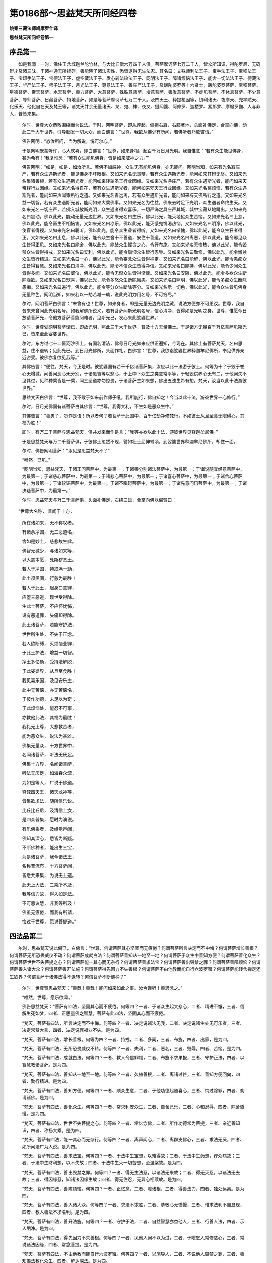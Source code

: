 第0186部～思益梵天所问经四卷
================================

**姚秦三藏法师鸠摩罗什译**

**思益梵天所问经卷第一**

序品第一
--------

　　如是我闻：一时，佛住王舍城迦兰陀竹林，与大比丘僧六万四千人俱。菩萨摩诃萨七万二千人，皆众所知识，得陀罗尼、无碍辩才及诸三昧，于诸神通无所挂碍，善能晓了诸法实性，悉皆逮得无生法忍。其名曰：文殊师利法王子、宝手法王子、宝积法王子、宝印手法王子、宝德法王子、虚空藏法王子、发心转法轮法王子、网明法王子、障诸烦恼法王子、能舍一切法法王子、德藏法王子、华严法王子、师子法王子、月光法王子、尊意法王子、善庄严法王子，及跋陀婆罗等十六贤士，跋陀婆罗菩萨、宝积菩萨、星德菩萨、帝天菩萨、水天菩萨、善力菩萨、大意菩萨、殊胜意菩萨、增意菩萨、善发意菩萨、不虚见菩萨、不休息菩萨、不少意菩萨、导师菩萨、日藏菩萨、持地菩萨，如是等菩萨摩诃萨七万二千人。及四天王、释提桓因等，忉利诸天、夜摩天、兜率陀天、化乐天、他化自在天及梵王等，诸梵天并余无量诸天、龙、鬼、神、夜叉、揵闼婆、阿修罗、迦楼罗、紧那罗、摩睺罗伽、人与非人，普皆来集。

            　　尔时，世尊大众恭敬围绕而为说法。于时，网明菩萨，即从座起，偏袒右肩，右膝著地，头面礼佛足，合掌向佛，动此三千大千世界，引导起发一切大众，而白佛言：“世尊，我欲从佛少有所问，若佛听者乃敢咨请。”

            　　佛告网明：“恣汝所问，当为解说，悦可尔心。”

            　　于是网明既蒙听许，心大欢喜，即白佛言：“世尊，如来身相，超百千万日月光明。我自惟念：‘若有众生能见佛身，甚为希有！’我复惟念：‘若有众生能见佛身，皆是如来威神之力。’”

            　　佛告网明：“如是，如是，如汝所言。若佛不加威神，众生无有能见佛身，亦无能问。网明当知，如来有光名寂庄严，若有众生遇斯光者，能见佛身不坏眼根。又如来光名无畏辩，若有众生遇斯光者，能问如来其辩无尽。又如来光名集诸善根，若有众生遇斯光者，能问如来转轮圣王行业因缘。又如来光名净庄严，若有众生遇斯光者，能问如来天帝释行业因缘。又如来光名得自在，若有众生遇斯光者，能问如来梵天王行业因缘。又如来光名离烦恼，若有众生遇斯光者，能问如来声闻乘所行之道。又如来光名善远离，若有众生遇斯光者，能问如来辟支佛所行之道。又如来光名益一切智，若有众生遇斯光者，能问如来大乘佛事。又如来光名为往益，佛来去时足下光明，众生遇者命终生天。又如来光名一切庄严，若佛入城放斯光明，众生遇者得欢喜乐，一切严饰之具庄严其城，城中宝藏从地踊出。又如来光名曰震动，佛以此光，能动无量无边世界。又如来光名曰生乐，佛以此光，能灭地狱众生苦恼。又如来光名曰上慈，佛以此光，能令畜生不相恼害。又如来光名曰凉乐，佛以此光，能灭饿鬼饥渴热恼。又如来光名曰明净，佛以此光，使盲者得视。又如来光名曰聪听，佛以此光，能令众生聋者得听。又如来光名曰惭愧，佛以此光，能令众生狂者得正。又如来光名曰止息，佛以此光，能令众生舍十不善道，安住十善道。又如来光名曰离恶，佛以此光，能令邪见众生皆得正见。又如来光名曰能舍，佛以此光，能破众生悭贪之心，令行布施。又如来光名无恼热，佛以此光，能令毁禁众生皆得持戒。又如来光名曰安利，佛以此光，能令瞋恨众生皆行忍辱。又如来光名曰勤修，佛以此光，能令懈怠众生皆行精进。又如来光名曰一心，佛以此光，能令妄念众生皆得禅定。又如来光名曰能解，佛以此光，能令愚痴众生皆得智慧。又如来光名曰清净，佛以此光，能令不信众生皆得净信。又如来光名曰能持，佛以此光，能令少闻众生皆得多闻。又如来光名曰威仪，佛以此光，能令无惭众生皆得惭愧。又如来光名曰安隐，佛以此光，能令多欲众生断除淫欲。又如来光名曰欢喜，佛以此光，能令多怒众生断除瞋恚。又如来光名曰照明，佛以此光，能令多痴众生断除愚痴。又如来光名曰遍行，佛以此光，能令等分众生断除等分。又如来光名示一切色，佛以此光，能令众生皆见佛身无量种色。网明当知，如来若以一劫若减一劫，说此光明力用名号，不可穷尽。”

            　　尔时，网明菩萨白佛言：“未曾有也！世尊，如来身者，即是无量无边光明之藏，说法方便亦不可思议。世尊，我自昔来未曾闻此光明名号。如我解佛所说义，若有菩萨闻斯光明名号，信心清净，皆得如是光明之身。世尊，惟愿今日放请菩萨光，令他方菩萨善能问难者，见斯光已，发心来此娑婆世界。”

            　　尔时，世尊受网明菩萨请已，即放光明，照此三千大千世界，普及十方无量佛土。于是诸方无量百千万亿菩萨见斯光已，皆来至此娑婆世界。

            　　尔时，东方过七十二恒河沙佛土，有国名清洁，佛号日月光如来应供正遍知，今现在。其佛土有菩萨梵天，名曰思益，住不退转；见此光已，到日月光佛所，头面作礼，白佛言：“世尊，我欲诣娑婆世界释迦牟尼佛所，奉见供养亲近咨受。彼佛亦复欲见我等。”

            　　其佛告言：“便往，梵天，今正是时。彼娑婆国有若干千亿诸菩萨集，汝应以此十法游于彼土。何等为十？于毁于誉心无增减，闻善闻恶心无分别，于诸愚智等以悲心，于上中下众生之类意常平等，于轻毁供养心无有二，于他阙失不见其过，见种种乘皆是一乘，闻三恶道亦勿惊畏，于诸菩萨生如来想，佛出五浊生希有想。梵天，汝当以此十法游彼世界。”

            　　思益梵天白佛言：“世尊，我不敢于如来前作师子吼。我所能行，佛自知之！今当以此十法，游彼世界一心修行。”

            　　尔时，日月光佛国有诸菩萨白其佛言：“世尊，我得大利，不生如是恶众生中。”

            　　其佛告言：“善男子，勿作是语！所以者何？若菩萨于此国中，百千亿劫净修梵行，不如彼土从旦至食无瞋碍心，其福为胜！”

            　　即时，有万二千菩萨与思益梵天，俱共发来而作是言：“我等亦欲以此十法，游彼世界见释迦牟尼佛。”

            　　于是思益梵天与万二千菩萨俱，于彼佛土忽然不现，譬如壮士屈伸臂顷，到娑婆世界释迦牟尼佛所，却住一面。

            　　尔时，佛告网明菩萨：“汝见是思益梵天不？”

            　　“唯然，已见。”

            　　“网明当知，思益梵天，于诸正问菩萨中，为最第一；于诸善分别诸法菩萨中，为最第一；于诸说随宜经意菩萨中，为最第一；于诸慈心菩萨中，为最第一；于诸悲心菩萨中，为最第一；于诸喜心菩萨中，为最第一；于诸舍心菩萨中，为最第一；于诸软语菩萨中，为最第一。于诸不瞋碍菩萨中，为最第一；于诸先意问讯菩萨中，为最第一；于诸决疑菩萨中，为最第一。”

            　　尔时，思益梵天与万二千菩萨俱，头面礼佛足，右绕三匝，合掌向佛以偈赞曰：

　　“世尊大名称， 普闻于十方，

            　　　所在诸如来， 无不称叹者。

            　　　有诸余净国， 无三恶道名，

            　　　舍如是妙土， 慈悲故生此。

            　　　佛智无减少， 与诸如来等，

            　　　以大慈本愿， 处斯秽恶土。

            　　　若人于净国， 持戒满一劫，

            　　　此土须臾间， 行慈为最胜！

            　　　若人于此土， 起身口意罪，

            　　　应堕三恶道， 现世受得除。

            　　　生此土菩萨， 不应怀忧怖，

            　　　设有恶道罪， 头痛即得除。

            　　　此土诸菩萨， 若能守护法，

            　　　世世所生处， 不失于正念。

            　　　若人欲断缚， 灭烦恼业罪，

            　　　于此土护法， 增益一切智。

            　　　净土多亿劫， 受持法解脱，

            　　　于此娑婆界， 从旦至食胜！

            　　　我见喜乐国， 及见安乐土，

            　　　此中无苦恼， 亦无苦恼名，

            　　　于彼作功德， 未足以为奇；

            　　　于此烦恼处， 能忍不可事，

            　　　亦教他此法， 其福为最胜！

            　　　我礼无上尊， 大悲救苦者，

            　　　能为恶众生， 说法为甚难。

            　　　佛集无量众， 十方世界中，

            　　　名闻诸菩萨， 听法无厌足。

            　　　佛集十方界， 名闻诸菩萨，

            　　　听法无厌足， 如海吞众流，

            　　　为如是等人， 广说于佛道。

            　　　释梵四天王， 诸天龙神等，

            　　　皆集欲求法， 随所信乐说。

            　　　比丘比丘尼， 及清信士女，

            　　　是四众普集， 愿时为演说。

            　　　有乐佛乘者， 及缘觉声闻，

            　　　佛知其深心， 悉皆为断疑。

            　　　不断佛种者， 能出生三宝，

            　　　为是诸菩萨， 我今诸法王，

            　　　名称普流布， 十方菩萨闻，

            　　　皆悉共来集， 为说无上道。

            　　　此无上大法， 二乘所不及，

            　　　我等信力故， 得入如是法。

            　　　不可思议慧， 非我等所及！

            　　　佛虽无疲倦， 而我有所请，

            　　　悔过于世尊， 愿说菩提道。”

四法品第二
----------

　　尔时，思益梵天说此偈已，白佛言：“世尊，何谓菩萨其心坚固而无疲倦？何谓菩萨所言决定而不中悔？何谓菩萨增长善根？何谓菩萨无所恐畏威仪不动？何谓菩萨成就白法？何谓菩萨善知从一地至一地？何谓菩萨于众生中善知方便？何谓菩萨善化众生？何谓菩萨世世不失菩提之心？何谓菩萨能一其心而无杂行？何谓菩萨善求法宝？何谓菩萨善出毁禁之罪？何谓菩萨善障烦恼？何谓菩萨善入诸大众？何谓菩萨善开法施？何谓菩萨得先因力不失善根？何谓菩萨不由他教而能自行六波罗蜜？何谓菩萨能转舍禅定还生欲界？何谓菩萨于诸佛法得不退转？何谓菩萨不断佛种？”

            　　尔时，世尊赞思益梵天：“善哉！善哉！能问如来如此之事。汝今谛听！善思念之。”

            　　“唯然，世尊，愿乐欲闻。”

            　　佛告思益梵天：“菩萨有四法，坚固其心而不疲倦。何等四？一者、于诸众生起大悲心，二者、精进不懈，三者、信解生死如梦，四者、正思量佛之智慧。菩萨有此四法，坚固其心而不疲倦。

            　　“梵天，菩萨有四法，所言决定而不中悔。何等四？一者、决定说诸法无我，二者、决定说诸生处无可乐者，三者、决定常赞大乘，四者、决定说罪福业不失。是为四。

            　　“梵天，菩萨有四法，增长善根。何等为四？一者、持戒，二者、多闻，三者、布施，四者、出家，是为四。

            　　“梵天，菩萨有四法，无所恐畏威仪不转。何等四？一者、失利，二者、恶名，三者、毁辱，四者、苦恼。是为四。

            　　“梵天，菩萨有四法，成就白法。何等四？一者、教人令信罪福，二者、布施不求果报，三者、守护正法，四者、以智慧教诸菩萨。是为四。

            　　“梵天，菩萨有四法，善知从一地至一地。何等四？一者、久植善根，二者、离诸过咎，三者、善知方便回向，四者、勤行精进。是为四。

            　　“梵天，菩萨有四法，善知方便。何等四？一者、顺众生意，二者、于他功德起随喜心，三者、悔过除罪，四者、劝请诸佛。是为四。

            　　“梵天，菩萨有四法，善化众生。何等四？一者、常求利安众生，二者、自舍己乐，三者、心和忍辱，四者、除舍憍慢。是为四。

            　　“梵天，菩萨有四法，世世不失菩提之心。何等四？一者、常忆念佛，二者、所作功德常为菩提，三者、亲近善知识，四者、称扬大乘。是为四。

            　　“梵天，菩萨有四法，能一其心而无杂行。何等四？一者、离声闻心，二者、离辟支佛心，三者、求法无厌，四者、如所闻法广为人说。是为四。

            　　“梵天，菩萨有四法，善求法宝。何等四？一者、于法中生宝想，以难得故；二者、于法中生药想，疗众病故；三者、于法中生财利想，以不失故；四者、于法中生灭一切苦想，至涅槃故。是为四。

            　　“梵天，菩萨有四法，善出毁禁之罪。何等四？一者、得无生法忍，以诸法无来故；二者、得无灭忍，以诸法无去故；三者、得因缘忍，知诸法因缘生故；四者、得无住忍，无异心相续故。是为四。

            　　“梵天，菩萨有四法，善障烦恼。何等四？一者、正忆念，二者、障诸根，三者、得善法力，四者、独处远离。是为四。

            　　“梵天，菩萨有四法，善入诸大众。何等四？一者、求法不求胜，二者、恭敬心无憍慢，三者、惟求法利不自显现，四者、教人善法不求名利。是为四。

            　　“梵天，菩萨有四法，善开法施。何等四？一者、守护于法，二者、自益智慧亦益他人，三者、行善人法，四者、示人垢净。是为四。

            　　“梵天，菩萨有四法，得先因力不失善根。何等四？一者、见他人阙不以为过，二者、于瞋怒人常修慈心，三者、常说诸法因缘，四者、常念菩提。是为四。

            　　“梵天，菩萨有四法，不由他教而能自行六波罗蜜。何等四？一者、以施导人，二者、不说他人毁禁之罪，三者、善知摄法教化众生，四者、解达深法。是为四。

            　　“梵天，菩萨有四法，能转舍禅定还生欲界。何等四？一者、其心柔软，二者、得诸根力，三者、不舍一切众生，四者、善修智慧方便之力。是为四。

            　　“梵天，菩萨有四法，于诸佛法得不退转。何等四？一者、受无量生死，二者、供养无量诸佛，三者、修行无量慈心，四者、信解无量佛慧。是为四。

            　　“梵天，菩萨有四法，不断佛种。何等四？一者、不退本愿，二者、言必施行，三者、大欲精进，四者、深心行于佛道。是为菩萨有四法不断佛种。”

            　　说是诸四法时，二万二千天及人皆发阿耨多罗三藐三菩提心，五千人得无生法忍。十方诸来菩萨供养于佛，所散天华周遍三千大千世界，积至于膝。

菩萨正问品第三
--------------

　　尔时，网明菩萨问思益梵天言：“佛说汝于正问菩萨中为最第一，何谓菩萨所问为正问耶？”

            　　梵天言：“网明，若菩萨以彼我问，名为邪问，分别法问名为邪问；若无彼我问名为正问，不分别法问名为正问。又网明，以生故问名为邪问，以灭故问名为邪问，以住故问名为邪问；若不以生故问，不以灭故问，不以住故问，名为正问。

            　　“又网明，若菩萨为垢故问，名为邪问，为净故问名为邪问，为生死故问名为邪问，为出生死故问名为邪问，为涅槃故问名为邪问；若不为垢净故问，不为生死、出生死故问，不为涅槃故问，名为正问。所以者何？法位中无垢无净、无生无死、无涅槃。

            　　“又网明，若菩萨为见故问，为断故问，为证故问，为修故问，为得故问，为果故问，名为邪问。若无见、无断、无证、无修、无得、无果故问，名为正问。

            　　“又网明，是善、是不善，名为邪问；是世间法、是出世间法，是罪法、是无罪法，是有漏法、是无漏法，是有为法、是无为法，如是等二法，随所依而问者名为邪问。若不见二、不见不二问，名为正问。

            　　“又网明，若菩萨分别佛问，名为邪问；分别法、分别僧、分别众生、分别佛国、分别诸乘问，名为邪问。若于法不作一异问者，名为正问。

            　　“又网明，一切法正，一切法邪。”

            　　网明言：“梵天，何谓一切法正，一切法邪？”

            　　梵天言：“于诸法性无心故，一切法名为正。若于无心法中，以心分别观者，一切法名为邪。一切法离相名为正。若不信解达是离相，是即分别诸法；若分别诸法则入增上慢，随所分别皆名为邪。”

            　　网明言：“何谓为诸法正性？”

            　　梵天言：“诸法离自性、离欲际，是名正性。”

            　　网明言：“少有能解如是正性？”

            　　梵天言：“是正性不一不多。”

            　　“网明，若有善男子、善女人，能如是知诸法正性，若已知、若今知、若当知，是人无有法已得，无有法今得，无有法当得。所以者何？佛说无得无分别，名为所作已办相。若人闻是诸法正性，勤行精进，是名如说修行，不从一地至一地。若不从一地至一地，是人不在生死，不在涅槃。所以者何？诸佛不得生死，不得涅槃。”

            　　网明言：“佛不为度生死故说法耶？”

            　　梵天言：“佛所示法有度生死耶？”

            　　网明言：“无也。”

            　　梵天言：“以是因缘，当知佛不令众生出生死、入涅槃，但为度妄想分别生死、涅槃二相者耳！此中实无度生死至涅槃者。所以者何？诸法平等，无有往来，无出生死，无入涅槃。”

            　　尔时，世尊赞思益梵天言：“善哉！善哉！说诸法正性，应如汝所说。”

            　　说是法时，二千比丘不受诸法，漏尽心得解脱。

            　　佛告梵天：“我不得生死，不得涅槃。如来虽说生死，实无有人往来生死。虽说涅槃，实无有人得灭度者。若有入此法门者，是人非生死相，非灭度相。”

            　　尔时，会中五百比丘，从座而起作是言：“我等空修梵行！今实见有灭度者，而言无有灭度，我等何用修道求智慧为？”

            　　尔时，网明菩萨白佛言：“世尊，若有于法生见，则于其人佛不出世。世尊，若有决定见涅槃者，是人不度生死。所以者何？涅槃名为除灭诸相，远离一切动念戏论。世尊，是诸比丘，于佛正法出家，而今堕于外道邪见，见涅槃决定相。譬如从麻出油，从酪出酥。世尊，若人于诸法灭相中求涅槃者，我说是辈皆为增上慢人。世尊，正行道者，于法不作生、不作灭，无得无果。”

            　　网明谓梵天言：“是五百比丘从座起者，汝当为作方便，引导其心入此法门，令得信解离诸邪见。”

            　　梵天言：“善男子，纵使令去至恒河沙劫，不能得出如此法门。譬如痴人畏于虚空，舍空而走，在所至处不离虚空；此诸比丘亦复如是，虽复远去不出空相，不出无相相，不出无作相。又如一人求索虚空东西驰走，言‘我欲得空’‘我欲得空’，是人但说虚空名字而不得空，于空中行而不见空；此诸比丘亦复如是，欲求涅槃，行涅槃中而不得涅槃。所以者何？涅槃者但有名字。犹如虚空但有名字不可得取，涅槃亦复如是，但有名字而不可得。”

            　　尔时，五百比丘闻说是法，不受诸法，漏尽心得解脱，得阿罗汉道，作是言：“世尊，若人于诸法毕竟灭相中求涅槃者，则于其人佛不出世。世尊，我等今者非凡夫，非学、非无学，不在生死、不在涅槃。所以者何？佛出世故，名为远离一切动念戏论。”

            　　尔时，长老舍利弗，谓诸比丘：“汝今得正智，为己利耶？”

            　　五百比丘言：“长老舍利弗，我等今者得诸烦恼，不可作而作。”

            　　舍利弗言：“何故说此？”

            　　诸比丘言：“知诸烦恼实相故言得诸烦恼。涅槃是无作性，我等已证故，说不可作而作。”

            　　舍利弗言：“善哉！善哉！汝等今者住于福田能消供养。”

            　　诸比丘言：“大师世尊尚不能消诸供养，何况我等？”

            　　舍利弗言：“何故说此？”

            　　诸比丘言：“世尊知见法性，性常净故。”

            　　于是思益梵天白佛言：“世尊，谁应受供养？”

            　　佛告梵天：“不为世法之所牵者。”

            　　“世尊，谁能消供养？”

            　　佛言：“于法无所取者。”

            　　“世尊，谁为世间福田？”

            　　佛言：“不坏菩提性者。”

            　　“世尊，谁为众生善知识？”

            　　佛言：“于一切众生不舍慈心者。”

            　　“世尊，谁知报佛恩？”

            　　佛言：“不断佛种者。”

            　　“世尊，谁能供养佛？”

            　　佛言：“能通达无生际者。”

            　　“世尊，谁能亲近佛？”

            　　佛言：“乃至失命因缘不毁禁者。”

            　　“世尊，谁能恭敬于佛？”

            　　佛言：“善覆六根者。”

            　　“世尊，谁名财富？”

            　　佛言：“成就七财者。”

            　　“世尊，谁名知足？”

            　　佛言：“得出世间知慧者。”

            　　“世尊，谁为远离？”

            　　佛言：“于三界中无所愿者。”

            　　“世尊，谁为具足？”

            　　佛言：“能断一切诸结使者。”

            　　“世尊，谁为乐人？”

            　　佛言：“无贪著者。”

            　　“世尊，谁无贪者？”

            　　佛言：“知见五阴者。”

            　　“世尊，谁度欲河？”

            　　佛言：“能舍六入者。”

            　　“世尊，谁住彼岸？”

            　　佛言：“能知诸道平等者。”

            　　“世尊，何谓菩萨能为施主？”

            　　佛言：“菩萨能教众生一切智心。”

            　　“世尊，何谓菩萨能奉禁戒？”

            　　佛言：“常能不舍菩提之心。”

            　　“世尊，何谓菩萨能行忍辱？”

            　　佛言：“见心相念念灭。”

            　　“世尊，何谓菩萨能行精进？”

            　　佛言：“求心不可得。”

            　　“世尊，何谓菩萨能行禅定？”

            　　佛言：“能除身心粗相。”

            　　“世尊，何谓菩萨能行智慧？”

            　　佛言：“于一切法无有戏论。”

            　　“世尊，何谓菩萨能行慈心？”

            　　佛言：“不生众生想。”

            　　“世尊，何谓菩萨能行悲心？”

            　　佛言：“不生法想。”

            　　“世尊，何谓菩萨能行喜心？”

            　　佛言：“不生我想。”

            　　“世尊，何谓菩萨能行舍心？”

            　　佛言：“不生彼我想。”

            　　“世尊，何谓菩萨安住于信？”

            　　佛言：“信解无浊法。”

            　　“世尊，何谓菩萨安住于空？”

            　　佛言：“不著一切语言。”

            　　“世尊，何谓菩萨名为有惭？”

            　　佛言：“知见内法。”

            　　“世尊，何谓菩萨名为有愧？”

            　　佛言：“舍于外法。”

            　　“世尊，何谓名为菩萨遍行？”

            　　佛言：“能净身口意业。”

            　　尔时，世尊而说偈言：

　　“若身净无恶， 口净常实语，

            　　　心净常行慈， 是菩萨遍行。

            　　　行慈无贪著， 观不净无恚，

            　　　行舍而不痴， 是菩萨遍行。

            　　　若聚若空野， 及与处大众，

            　　　威仪终不缺， 是菩萨遍行。

            　　　知法名为佛， 知离名为法，

            　　　知无名为僧， 是菩萨遍行。

            　　　知多欲所行， 知恚痴所行，

            　　　善知转此行， 是菩萨遍行。

            　　　不依止欲界， 不住色无色，

            　　　行如是禅定， 是菩萨遍行。

            　　　信解诸法空， 及无相无作，

            　　　而不尽诸漏， 是菩萨遍行。

            　　　善知声闻乘， 及辟支佛乘，

            　　　通达于佛乘， 是菩萨遍行。

            　　　明解于诸法， 不疑道非道，

            　　　憎爱心无异， 是菩萨遍行。

            　　　于过去未来， 及与现在世，

            　　　一切无分别， 是菩萨遍行。”

　　尔时，思益梵天白佛言：“世尊，何谓菩萨过世间法，通达世间法，通达世间法已度众生，于世间法行于世间而不坏世间？”

            　　尔时，世尊以偈答言：

　　“说五阴是世， 世间所依止，

            　　　依止于五阴， 不脱世间法。

            　　　菩萨有智慧， 知世间实相，

            　　　所谓五阴如， 世间法不染。

            　　　利衰及毁誉， 称讥与苦乐，

            　　　如此之八法， 常牵于世间。

            　　　大智慧菩萨， 散灭世间法，

            　　　见世坏败相， 处之而不动，

            　　　得利心不高， 失利心不下，

            　　　其心坚不动， 譬如须弥山。

            　　　利衰及毁誉， 称讥与苦乐，

            　　　于此世八法， 其心常平等。

            　　　知世间虚妄， 皆从颠倒起，

            　　　如是之人等， 不行世间道。

            　　　世间所有道， 菩萨皆识知，

            　　　故能于世间， 度众生苦恼。

            　　　虽行于世间， 如莲华不染，

            　　　亦不坏世间， 通达法性故。

            　　　世间行世间， 不知是世间；

            　　　菩萨行世间， 明了世间相。

            　　　世间虚空相， 虚空亦无相，

            　　　菩萨知如是， 不染于世间。

            　　　如所知世间， 随知而演说，

            　　　知世间性故， 亦不坏世间。

            　　　五阴无自性， 是即世间性，

            　　　若人不知是， 常住于世间。

            　　　若见知五阴， 无生亦无灭，

            　　　是人现行世， 而不依世间。

            　　　凡夫不知法， 于世起诤讼，

            　　　是实是不实， 住是二相中。

            　　　我常不与世， 起于诤讼事，

            　　　世间之实相， 悉已了知故。

            　　　诸佛所说法， 皆悉无诤讼，

            　　　知世平等故， 非实非虚妄。

            　　　若佛法决定， 有实有虚妄，

            　　　是即为贪著， 与外道无异。

            　　　而今实义中， 无实无虚妄，

            　　　是故我常说， 出世法无二。

            　　　若人知世间， 如是之实性，

            　　　于实于虚妄， 不取此恶见。

            　　　如是知世间， 清净如虚空，

            　　　是大名称人， 照世间如日。

            　　　若人见世间， 如我之所见，

            　　　如斯之人等， 能见十方佛。

            　　　诸法从缘生， 自无有定性，

            　　　若知此因缘， 则达法实性。

            　　　若知法实相， 是则知空相，

            　　　若能知空相， 则为见导师。

            　　　若有人得闻， 如是世间相，

            　　　虽行于世间， 而不住世间。

            　　　依止诸见人， 不能及此事，

            　　　云何行世间， 而不依世间？

            　　　若佛灭度后， 有乐是法者，

            　　　佛则于其人， 常现于法身。

            　　　若人解达此， 则守护我法，

            　　　亦为供养我， 亦是世导师。

            　　　若人须臾闻， 世间性如此，

            　　　是人终不为， 恶魔所得便。

            　　　若能达此义， 则为大智慧，

            　　　法财之施主， 亦是具禁戒。

            　　　若知世如此， 忍辱力勇健，

            　　　具足诸禅定， 通达于智慧，

            　　　所在闻是法， 其方则有佛，

            　　　如是诸菩萨， 不久坐道场。

            　　　若有深爱乐， 如是世间法，

            　　　则能降众魔， 疾得无上道。”

四谛品第四
----------

　　佛复告思益梵天：“如来出过世间，亦说世间苦、世间集、世间灭、世间灭道。梵天，五阴名为世间苦，贪著五阴名为世间集，五阴尽名为世间灭，以无二法求五阴名为世间灭道。又梵天，所言五阴但有言说，于中取相分别生见，而说是名世间苦；不舍是见是名世间集；是见自相是名世间灭；随以何道不取是见，是名世间灭道。梵天，以是因缘故，我为外道仙人说言：‘仙人，于汝身中，即说世间苦、世间集、世间灭、世间灭道。’”

            　　尔时，思益梵天白佛言：“世尊，所说四圣谛，何等是真圣谛？”

            　　“梵天，苦不名为圣谛，苦集不名为圣谛，苦灭不名为圣谛，苦灭道不名为圣谛。所以者何？若苦是圣谛者，一切牛驴畜生等，皆应有苦圣谛。若集是圣谛者，一切在所生处众生，皆应有集圣谛。所以者何？以集故生诸趣中。若苦灭是圣谛者，观灭者、说断灭者，皆应有灭圣谛。若道是圣谛者，缘一切有为道者，皆应有道圣谛。

            　　“梵天，以是因缘故，当知圣谛，非苦、非集、非灭、非道。圣谛者，知苦无生，是名苦圣谛。知集无和合，是名集圣谛。于毕竟灭法中，知无生无灭，是名灭圣谛。于一切法平等，以不二法得道，是名道圣谛。梵天，真圣谛者，无有虚妄。虚妄者，所谓著我、著众生、著人、著寿命者，著养育者，著有著无，著生著灭，著生死著涅槃。

            　　“梵天，若行者言‘我知见苦’是虚妄，‘我断集’是虚妄，‘我证灭’是虚妄，‘我修道’是虚妄。所以者何？是人违失佛所护念，是故说为虚妄。何等是佛所护念？谓不忆念一切诸法。若行者住是念中，则不住一切相；若不住一切相，则住实际；若住实际，是名不住心；若不住心，是人名为实语者，非妄语者。梵天，是故当知，若非实非虚妄者，是名圣谛。梵天，实者终不作不实，若有佛、若无佛，法性常住，所谓生死性、涅槃性常实。所以者何？非离生死得涅槃名为圣谛。若人证如是四谛，是名世间实语者。

            　　“梵天，当来有比丘不修身、不修戒、不修心、不修慧，是人说生死相是苦谛，众缘和合是集谛，灭法故是灭谛，以二法求相是道谛。”

            　　佛言：“我说此愚人是外道徒党，我非彼人师，彼非我弟子。是人堕于邪道，破失法故说言有谛。梵天，汝且观我坐道场时，不得一法是实、是虚妄。若我不得法，是法宁可于众中有言说、有论议、有教化耶？”

            　　梵天言：“不也，世尊。”

            　　“梵天，以诸法无所得故，诸法离自性故，我菩提是无贪爱相。”

叹功德品第五
------------

　　尔时，思益梵天白佛言：“世尊，若如来于法无所得者，有何利益，说如来得菩提名为佛？”

            　　佛言：“梵天，于汝意云何？我所说法，若有为、若无为，是法为实、为虚妄耶？”

            　　梵天言：“是法虚妄非实。”

            　　“于汝意云何？若法虚妄非实，是法为有为无？”

            　　梵天言：“世尊，若法虚妄，是法不应说有，不应说无。”

            　　“于汝意云何？若法非有非无，是法有得者不？”

            　　梵天言：“无有得者。”

            　　“梵天，如来坐道场时，惟得虚妄颠倒所起烦恼毕竟空性，以无所得故得，以无所知故知。所以者何？我所得法，不可见、不可闻、不可觉、不可识、不可取、不可著、不可说、不可难，出过一切法相，无语无说，无有文字，无言说道。梵天，此法如是犹如虚空，汝欲于如是法中得利益耶？”

            　　梵天言：“不也，世尊。诸佛如来甚为希有！成就未曾有法，深入大慈大悲，得如是寂灭相法，而以文字言说教人令得。世尊，其有闻是能信解者，当知是人不从小功德来。世尊，是法一切世间之所难信。所以者何？世间贪著实，而是法无实无虚妄。世间贪著法，而是法无法无非法。世间贪著涅槃，而是法无生死无涅槃。世间贪著善法，而是法无善无非善。世间贪著乐，而是法无苦无乐。世间贪著佛出世，而是法无佛出世亦无涅槃。虽有说法，而是法非可说相。虽赞说僧，而僧即是无为。是故此法一切世间之所难信！譬如水中出火，火中出水，难可得信；如是烦恼中有菩提，菩提中有烦恼，是亦难信。所以者何？如来得是虚妄烦恼之性亦无法不得，有所说法亦无有形，虽有所知亦无分别，虽证涅槃亦无灭者。

            　　“世尊，若有善男子、善女人，能信解如是法义者，当知是人得脱诸见，当知是人已亲近无量诸佛，当知是人已供养无量诸佛，当知是人为善知识所护，当知是人志意旷大，当知是人善根深厚，当知是人守护诸佛法藏，当知是人能善思量起于善业，当知是人种姓尊贵生如来家，当知是人能行大舍舍诸烦恼，当知是人得持戒力非烦恼力，当知是人得忍辱力非瞋恚力，当知是人得精进力无有疲懈，当知是人得禅定力灭诸恶心，当知是人得智慧力离恶邪见，当知是人一切恶魔不能得便，当知是人一切怨贼所不能破，当知是人不诳世间，当知是人是真语者善说法相故，当知是人是实语者说第一义故，当知是人善为诸佛之所护念，当知是人柔和软善同止安乐，当知是人名为大富有圣财故，当知是人常能知足行圣种故，当知是人易满易养离贪著故，当知是人得安隐心到彼岸故，当知是人度未度者，当知是人解未解者，当知是人安未安者，当知是人灭未灭者，当知是人能示正道，当知是人能说解脱，当知是人为大医王善知诸药，当知是人犹如良药善疗众病，当知是人智慧勇健，当知是人为有大力坚固究竟，当知是人有精进力不随他语，当知是人为如师子无所怖畏，当知是人为如象王其心调柔，当知是人为如老象其心随顺，当知是人为如牛王能导大众，当知是人为大勇健能破魔怨，当知是人为大丈夫处众无畏，当知是人无所忌难得无畏法故，当知是人无所畏难说真谛法故，当知是人具清白法如月盛满，当知是人智慧光照犹如日明，当知是人除诸闇冥犹如执炬，当知是人乐行舍心离诸憎爱，当知是人载育众生犹如地，当知是人洗诸尘垢犹如水，当知是人烧诸动念犹如火，当知是人于法无障犹如风，当知是人其心不动如须弥，当知是人其心坚固如金刚山，当知是人一切外道竞胜论者所不能动，当知是人一切声闻、辟支佛所不能测，当知是人多饶法宝犹如大海，当知是人烦恼不现如波陀罗，当知是人求法无厌，当知是人以智慧知足，当知是人能转法轮如转轮王，当知是人身色殊妙如天帝释，当知是人心得自在如梵天王，当知是人说法音声犹如雷震，当知是人降法甘露犹如时雨，当知是人能增长无漏根力觉分，当知是人已度生死污泥，当知是人入佛智慧，当知是人近佛菩提，当知是人能多学问无与等者，当知是人无有量已过量，当知是人智慧辩才无有障碍，当知是人得忆念坚固得陀罗尼，当知是人知诸众生深心所行，当知是人得智慧力正观诸法解达义趣，当知是人勤行精进利安世间，当知是人超出于世，当知是人不可污染犹如莲华，当知是人不为世法所覆，当知是人利根者所爱，当知是人多闻者所敬，当知是人智者所念，当知是人人天供养，当知是人为坐禅者之所敬礼，当知是人善人所贵，当知是人声闻、辟支佛之所贪慕，当知是人不贪小行，当知是人不覆藏罪不显功德，当知是人威仪备具生他净心，当知是人身色端正见者悦乐，当知是人有大威德众所宗仰，当知是人以三十二相庄严其身，当知是人能继佛种，当知是人能护法宝，当知是人能供养僧，当知是人诸佛所见，当知是人为得法眼，当知是人以佛智慧而得受记，当知是人具足三忍，当知是人安住道场，当知是人破坏魔军，当知是人得一切种智，当知是人转于法轮，当知是人作无量佛事。若人信解如是法义，不惊疑怖畏者，得如是功德。是人于诸佛阿耨多罗三藐三菩提，甚深难解难知难信难入，而能信受读诵，通利奉持，为人广说，如说修行，亦教他人如说修行。如是之人，我以一劫若减一劫，说其功德犹不能尽！”

**思益梵天所问经卷第二**

如来五力说品第六
----------------

　　佛告梵天：“汝何能称说是人功德？如如来以无碍智慧之所知乎，是人所有功德复过于此！若人能于如来所说文字言说章句，通达随顺不违不逆，和合为一，随其义理，不随章句言辞，而善知言辞所应之相，知如来以何语说法，以何随宜说法，以何方便说法，以何法门说法，以何大悲说法。梵天，若菩萨能知如来以是五力说法，是菩萨能作佛事。”

            　　梵天言：“何谓如来所用五力？”

            　　佛言：“一者、言说，二者、随宜，三者、方便，四者、法门，五者、大悲。是名如来所用五力，一切声闻、辟支佛所不能及。”

            　　“世尊，云何名说？”

            　　佛言：“梵天，如来说过去法，说未来、现在法，说垢净法，说世间、出世间法，说有罪、无罪法，说有漏、无漏法，说有为、无为法，说我、人、众生、寿命法，说得证法，说生死、涅槃法。梵天，当知是诸言说，如幻人说，无决定故；如梦中说，虚妄见故；如响声说，从空出故；说如影，众缘合故；说如镜中像，因不入镜故；说如野马，颠倒见故；说如虚空，无生灭故。当知是说为无所说，诸法相不可说故。梵天，若菩萨能知此诸说者，虽有一切言说，而于诸法无所贪著；以不贪著故，得无碍辩才；以是辩才，若恒河沙劫说法无尽无碍，诸有言说不坏法性，亦复不著不坏法性。梵天，是名如来说也。”

            　　梵天言：“世尊，何谓随宜？”

            　　佛言：“如来或垢法说净、净法说垢，菩萨于此应知如来随宜所说。梵天，何谓垢法说净？不得垢法性故。何谓净法说垢？贪著净法故。又梵天，我说：‘布施即是涅槃。’凡人无智，不能善解随宜所说。菩萨应如是思量：‘布施后得大富。此中无法可得，从一念至一念。若不从一念至一念，即是诸法实相。诸法实相即是涅槃。’持戒是涅槃，不作不起故。忍辱是涅槃，念念灭故。精进是涅槃，无所取故。禅定是涅槃，不贪味故。智慧是涅槃，不得相故。贪欲是实际，法性无欲故。瞋恚是实际，法性无瞋故。愚痴是实际，法性无痴故。生死是涅槃，无退无生故。涅槃是生死，以贪著故。实语是虚妄，生语见故。虚妄是实语，为增上慢人故。

            　　“又梵天，如来以随宜故，或自说我是说常边者，或自说我是说断边者，或自说我是说无作者，或自说我是邪见者，或自说我是不信者，或自说我是不知报恩者，或自说我是食吐者，或自说我是不受者。如来无有如此诸事，当知是为随宜所说，欲令众生舍增上慢故。若菩萨善通达如来随宜说者，若闻佛出则便信受，示众生善业色身果报故。若闻佛不出亦信受，知是诸佛法性身故。若闻佛说法亦信受，为喜乐文字众生故。若闻佛不说法亦信受，知诸法位性不可说故。若闻有涅槃亦信受，灭颠倒所起烦恼故。若闻无涅槃亦信受，诸法无生灭相故。若闻有众生亦信受，入世谛门故。若闻无众生亦信受，入第一义故。梵天，菩萨如是善知如来随宜所说，于诸音声无疑无畏，亦能利益无量众生。”

            　　“世尊，何谓方便？”

            　　佛言：“如来为众生，说布施得大富，持戒得生天，忍辱得端正，精进得具诸功德，禅定得法喜，智慧得舍诸烦恼，多闻得智慧故，行十善道得人天福乐故，慈悲喜舍得生梵世故，禅定得如实智慧故，如实智慧得道果故，学地得无学地故，辟支佛地得消诸供养故，佛地得无量智慧故，涅槃得灭一切苦恼故。梵天，我如是方便，为众生赞说是法。如来实不得我、人、众生、寿命者，亦不得施，亦不得悭，亦不得戒，亦不得毁戒，亦不得忍辱，亦不得瞋恚，亦不得精进，亦不得懈怠，亦不得禅定，亦不得乱心，亦不得智慧，亦不得智慧果，亦不得菩提，亦不得涅槃，亦不得苦，亦不得乐。梵天，若众生闻是法者，勤行精进。是人为何利故勤行精进？不得是法，若须陀洹果、斯陀含果、阿那含果、阿罗汉果、辟支佛道、阿耨多罗三藐三菩提，乃至涅槃，亦复不得。梵天，是名如来方便说法。菩萨于此方便说法中，应勤精进令诸众生得于法利。”

            　　“世尊，何谓如来法门？”

            　　佛言：“眼是解脱门，耳、鼻、舌、身、意是解脱门。所以者何？眼空，无我无我所性自尔；耳、鼻、舌、身、意空，无我无我所性自尔。梵天，当知诸入皆入此解脱门，正行则不虚诳故。色、声、香、味、触、法，亦复如是。一切诸法皆入是门，所谓空门、无相门、无作门、无生门、无灭门、无所从来门、无所从去门、无退门、无起门、性常清净门、离自体门。又梵天，如来于一切文字中，示是解脱门。所以者何？诸文字无合无用性钝故。梵天，当知如来于一切文字中，说圣谛，说解脱门。如来所说法无有垢，一切诸法皆入解脱，令住涅槃。是名如来说法入于法门。菩萨于此法门，应当修学。”

如来大悲品第七
--------------

　　“世尊，何谓大悲？”

            　　佛言：“如来以三十二种大悲，救护众生。何等三十二？一切法无我，而众生不信不解说有我生，如来于此而起大悲。一切诸法无众生，而众生说有众生，如来于此而起大悲。一切法无寿命者，而众生说有寿命者，如来于此而起大悲。一切法无人，而众生说有人，如来于此而起大悲。一切法无所有，而众生住于有见，如来于此而起大悲。一切法无住，而众生有住，如来于此而起大悲。一切法无归处，而众生乐于归处，如来于此而起大悲。一切法非我所，而众生著于我所，如来于此而起大悲。一切法无所属，而众生计有所属，如来于此而起大悲。一切法无取相，而众生有取相，如来于此而起大悲。一切法无生，而众生住于有生，如来于此而起大悲。一切法无退生，而众生住于退生，如来于此而起大悲。一切法无垢，而众生著垢，如来于此而起大悲。一切法离染，而众生有染，如来于此而起大悲。一切法离瞋，而众生有瞋，如来于此而起大悲。一切法离痴，而众生有痴，如来于此而起大悲。一切法无所从来，而众生著有所从来，如来于此而起大悲。一切法无所去，而众生著于有去，如来于此而起大悲。一切法无起，而众生计有所起，如来于此而起大悲。一切法无戏论，而众生著於戏论，如来于此而起大悲。一切法空，而众生堕于有见，如来于此而起大悲。一切法无相，而众生著于有相，如来于此而起大悲。一切法无作，而众生著于有作，如来于此而起大悲。世间常共瞋恨诤竞，如来于此而起大悲。世间邪见颠倒行于邪道，欲令住于正道，如来于此而起大悲。世间饕餮无有厌足互相熬夺，欲令众生住于圣财、信、戒、闻、施、慧等，如来于此而起大悲。众生是产业妻子恩爱之仆，于此危脆之物生坚固想，欲令众生知悉无常，如来于此而起大悲。众生身为怨贼，贪著养育以为亲友，欲为众生作真知识，令毕众苦究竟涅槃，如来于此而起大悲。众生好行欺诳邪命自活，欲令行于正命，如来于此而起大悲。众生乐著众苦不净居家，欲令出于三界，如来于此而起大悲。一切诸法从因缘有，而众生于圣解脱生于懈怠，欲说精进令乐解脱，如来于此而起大悲。众生弃舍最上无碍智慧，求于声闻、辟支佛道，欲引导之令发大心缘于佛法，如来于此而起大悲。梵天，如来如是于诸众生行此三十二种大悲，是故如来名为行大悲者。若菩萨于众生中，常能修集此大悲心，则为入阿惟越致，为大福田威德具足，常能利益一切众生。”

            　　说是大悲法门品时，三万二千人皆发阿耨多罗三藐三菩提心，八千菩萨得无生法忍。

幻化品第八
----------

　　尔时，网明菩萨摩诃萨白佛言：“世尊，是思益梵天，云何闻是大悲法门而不喜悦？”

            　　梵天言：“善男子，若识在二法则有喜悦，若识在无二实际法中则无喜悦。譬如幻人见幻戏事无所喜悦，菩萨知诸法相如是，则于如来若说法、若神通亦无喜悦。又善男子，如佛所化人闻佛说法不喜不悦，菩萨知诸法相与化无异，于如来所不加喜悦，于诸众生无下劣想。”

            　　网明言：“梵天，汝今见诸法如幻相耶？”

            　　梵天言：“若人分别诸法者，汝当问之。”

            　　网明言：“汝今于何处行？”

            　　梵天言：“一切凡夫所行处，吾于彼行。”

            　　网明言：“凡夫人行贪欲、瞋恚、愚痴、身见、疑网、我我所等邪道，汝于是处行耶？”

            　　梵天言：“善男子，汝欲得凡夫法决定相耶？”

            　　网明言：“我尚不欲决定得凡夫，何况凡夫法？”

            　　“善男子，若是法无决定者，宁有贪欲、瞋恚、愚痴法耶？”

            　　网明言：“无也。”

            　　“善男子，一切法离贪恚痴相行相亦如是。善男子，凡夫行、贤圣行，皆无二无差别。善男子，一切行非行，一切说非说，一切道非道。”

            　　网明言：“何谓一切行非行？”

            　　梵天言：“善男子，若人千万亿劫行道，于法性不增不减，是故言一切行非行。”

            　　“何谓一切说非说？”

            　　梵天言：“善男子，如来以不说相说一切法，是故言一切说非说。”

            　　“何谓一切道非道？”

            　　梵天言：“以无所至故，一切道非道。”

            　　尔时，世尊赞思益梵天言：“善哉！善哉！说诸法相应当如是。”

            　　网明菩萨谓梵天言：“汝说一切凡夫行处，吾于彼行者则有行相。”

            　　梵天言：“若我有所生处应有行相。”

            　　网明言：“汝若不生，云何教化众生？”

            　　梵天言：“佛所化生，吾如彼生。”

            　　网明言：“佛所化生无有生处。”

            　　梵天言：“宁可见不？”

            　　网明言：“以佛力故见。”

            　　梵天言：“我生亦如是，以业力故。”

            　　网明言：“汝于起业中行耶？”

            　　梵天言：“我不于起业中行。”

            　　网明言：“云何言以业力故？”

            　　梵天言：“如业性力亦如是，是二不出于如。”

            　　尔时，舍利弗白佛言：“世尊，若有能入是菩萨随宜所说法中者，得大功德。所以者何？世尊，乃至闻是上人名字尚得大利，何况闻其所说！譬如有树不依于地在虚空中，而现根茎枝叶华果甚为希有。此人行相亦复如是，不住一切法，而于十方现有行有生死，亦有如是智慧辩才。世尊，若有善男子、善女人，闻是智慧自在力者，其谁不发阿耨多罗三藐三菩提心？”

            　　尔时，有一菩萨名曰普华，在会中坐，谓长老舍利弗：“仁者已得法性，佛亦称汝于智慧人中为最第一，何以不能现如是智慧辩才自在力耶？”

            　　舍利弗言：“普华，佛诸弟子随其智力能有所说。”

            　　普华言：“舍利弗，法性有多少耶？”

            　　舍利弗言：“无也。”

            　　普华言：“汝何以言，佛诸弟子随其智力能有所说？”

            　　舍利弗言：“随所得法而有所说。”

            　　普华言：“汝证法性无量相耶？”

            　　舍利弗言：“然。”

            　　普华言：“汝云何言随所得法而有所说？如法性无量相，得亦如是；如得，说亦如是。何以故？法性无量故。”

            　　舍利弗言：“法性非得相。”

            　　普华言：“若法性非得相者，汝出法性得解脱耶？”

            　　舍利弗言：“不也。”

            　　普华言：“何故尔耶？”

            　　舍利弗言：“若出法性得解脱者，则坏法性。”

            　　普华言：“是故，舍利弗，如仁者得道，法性亦尔。”

            　　舍利弗言：“我为听来，非为说也。”

            　　普华言：“一切法皆入法性，此中宁有说者、听者不？”

            　　舍利弗言：“不也。”

            　　普华言：“若然者，汝何故言‘我为听来，非为说’耶？”

            　　舍利弗言：“佛说二人得福无量：一者、专精说法，二者、一心听受。是故汝今应说，我当听受。”

            　　普华言：“汝入灭尽定，能听法耶？”

            　　舍利弗言：“入灭尽定，无有二行而听法也。”

            　　普华言：“汝信佛说一切法是灭尽相不？”

            　　舍利弗言：“然！一切法皆灭尽相，我信是说。”

            　　普华言：“若然者，舍利弗常不能听法。所以者何？一切法常灭尽相故。”

            　　舍利弗言：“汝能不起于定而说法耶？”

            　　普华言：“颇有一法非是定耶？”

            　　舍利弗言：“无也。”

            　　普华言：“是故常知一切凡夫常在于定。”

            　　舍利弗言：“以何定故，一切凡夫常在定耶？”

            　　普华言：“以不坏法性三昧故。”

            　　舍利弗言：“若然者，凡夫、圣人无有差别。”

            　　普华言：“如是，如是，我不欲令凡夫、圣人有差别也。所以者何？圣人无所断，凡夫无所生，是二不出法性平等之相。”

            　　舍利弗言：“何等是诸法平等相。”

            　　普华言：“如舍利弗所得知见。舍利弗，汝生贤圣法耶？”

            　　答言：“不也。”

            　　“汝灭凡夫法耶？”

            　　答言：“不也。”

            　　“汝得贤圣法耶？”

            　　答言：“不也。”

            　　“汝见凡夫法耶？”

            　　答言：“不也。”

            　　“舍利弗，汝何知见说言得道？”

            　　答言：“汝不闻，凡夫如即是漏尽解脱如，漏尽解脱如即是无余涅槃如？”

            　　“舍利弗，是如名不异如、不坏如，应以是如知一切法。”

            　　尔时，舍利弗白佛言：“世尊，譬如大火一切诸炎皆是烧相，如是诸善男子，所说法皆入法性。”

            　　佛告舍利弗：“如汝所言，是诸善男子，所说法皆入法性。”

            　　尔时，网明菩萨谓舍利弗：“佛说仁者于智慧人中为最第一，以何智慧得第一耶？”

            　　舍利弗言：“所谓声闻因声得解，以是智慧，说我于中为第一耳！非谓菩萨。”

            　　网明言：“智慧是戏论相耶？”

            　　答言：“不也。”

            　　网明言：“智慧非平等相耶？”

            　　答言：“是。”

            　　网明言：“今仁者得平等智慧，云何说智慧有量？”

            　　答言：“善男子，以法性相故，智慧无量；随入法性多少故，智慧有量。”

            　　网明言：“无量法终不作有量，仁者何故说智慧有量？”

            　　即时，舍利弗默然不答。

菩萨光明品第九
--------------

　　尔时，长老大迦葉承佛圣旨，白佛言：“世尊，是网明菩萨，以何因缘号网明乎？”

            　　佛告网明：“善男子，现汝福报光明因缘，令诸天人一切世间皆得欢喜，其有福德因缘者当发菩提心。”

            　　于是网明即受佛教，偏袒右肩，从右手赤白庄严抓指间放大光明，普照十方无量无边阿僧祇佛国皆悉通达。其中地狱、畜生、饿鬼，盲聋喑哑、手足拘癖、老病苦痛、贪欲、瞋恚、愚痴、裸形、丑陋、贫穷、饥渴囹圄、系闭困厄、垂死、悭贪、破戒、瞋恚、懈怠、妄念无慧、少于闻见、无惭无愧、堕邪疑网，如是等众生，遇斯光者皆得快乐，无有众生为贪欲、瞋恚、愚痴、憍慢、忧愁、怀恨等之所恼也。其在佛前大会之众，菩萨摩诃萨，天、龙、夜叉、乾闼婆等，及比丘、比丘尼、优婆塞、优婆夷众，是诸众生同一金色与佛无异，有三十二相、八十随形好，无见顶者，皆坐宝莲华座，宝交络盖罗覆其上，等无差别。诸会众生皆得快乐，譬如菩萨入发喜庄严三昧。时诸大众得未曾有，各各相见如佛无异，不见佛身为大、己身为小。

            　　又以光明力故，寻时下方有四菩萨，从地踊出合掌而立，欲共礼佛，作是念言：“何者真佛？我欲礼敬。”

            　　即闻空中声曰：“是网明菩萨光明之力，一切大众同一金色，与佛无异。”

            　　时四菩萨发希有心，作如是言：“今此众会其色无异，一切诸法亦复如是。若我此言诚实无虚，世尊释迦牟尼当现异相，令我今得供养礼事。”

            　　即时，佛以莲华宝师子座，上升虚空高一多罗树。

            　　于是四菩萨头面礼佛足，作如是言：“如来智慧不可思议！网明菩萨福德本愿，亦不可思议，能放如是无量光明。”

            　　尔时，佛告网明菩萨言：“善男子，汝今已作佛事，令无量众生住于佛道，可摄光明。”

            　　于是网明即受佛教，还摄光明。摄光明已，此诸大众威仪色相还复如故，见佛坐本师子座上。

            　　尔时，长老大迦葉白佛言：“世尊，此四菩萨从何所来？”

            　　四菩萨言：“我等从下方世界来。”

            　　迦葉言：“其国何名？佛号何等？”

            　　四菩萨言：“国名现诸宝庄严，佛号一宝盖，今现说法。”

            　　大迦葉言：“其佛国土去此几何？”

            　　四菩萨言：“佛自知之。”

            　　大迦葉言：“汝等何故来此？”

            　　四菩萨言：“是网明菩萨光明照彼我等，遇之即闻释迦牟尼佛名及网明菩萨，是故我等今来见佛并网明上人。”

            　　大迦葉白佛言：“世尊，一宝盖佛，现诸宝庄严世界，去此几何？”

            　　佛言：“去此七十二恒河沙佛土。”

            　　大迦葉言：“世尊，是四菩萨从彼发来，几时至此？”

            　　佛言：“如一念顷，于彼不现忽然而至。”

            　　大迦葉言：“世尊，此诸菩萨光明远照，神通速疾甚为希有！今是网明菩萨光明远照，是四菩萨发来速疾。”

            　　佛言迦葉：“如汝所说，菩萨摩诃萨所行不可思议，一切声闻、辟支佛所不能及。”

            　　尔时，长老大迦葉谓网明菩萨言：“善男子，汝现光明照此大会皆作金色，以何因缘？”

            　　网明言：“长老大迦葉，可问世尊，当为汝说。”

            　　即时，大迦葉以此白佛。佛言：“迦葉，是网明菩萨成佛时，其会大众同一金色，咸共信乐一切智慧。其佛国土，乃至无声闻、辟支佛名，唯有清净诸菩萨摩诃萨会。”

            　　大迦葉白佛言：“世尊，生彼菩萨当知如佛。“

            　　佛言：“如汝所说，生彼菩萨当知如佛。”

            　　于是会中四万四千人，皆发阿耨多罗三藐三菩提心已，愿生彼国，白佛言：“网明菩萨得成佛时，我等愿生其国。”

            　　尔时，长老大迦葉白佛言：“世尊，网明菩萨，几时当得阿耨多罗三藐三菩提？”

            　　佛言：“迦葉，汝自问网明。”

            　　于是迦葉问网明菩萨言：“善男子，仁者几时当得阿耨多罗三藐三菩提？”

            　　网明言：“大迦葉，若有问幻所化人：‘汝几时当得阿耨多罗三藐三菩提？’是幻人当云何答？”

            　　大迦葉言：“善男子，幻所化人无决定相，当何所答？”

            　　网明言：“大迦葉，一切诸法亦如幻所化人，无决定相。谁可问言‘汝几时当成阿耨多罗三藐三菩提’？”

            　　大迦葉言：“善男子，幻所化人离于自相，无异无别无所志愿，汝亦如是耶？若如是者，汝云何能利益无量众生？”

            　　网明言：“阿耨多罗三藐三菩提，即是一切众生性，一切众生性即是幻性，幻性即是一切法性。于是法中，我不见有利，不见无利。”

            　　大迦葉言：“善男子，汝今不令众生住菩提耶？”

            　　网明言：“诸佛菩提有住相耶？”

            　　大迦葉言：“无也。”

            　　网明言：“是故我今不令众生住于菩提，亦不令住声闻、辟支佛道。”

            　　大迦葉言：“善男子，汝今欲趣何所？”

            　　网明言：“我所趣如如趣。”

            　　大迦葉言：“如无所趣亦无有转。”

            　　网明言：“如如无趣无转，一切法住如相故，我亦无趣无转。”

            　　大迦葉言：“若无趣无转，汝云何教化众生？”

            　　网明言：“若人发愿，则是不能教化众生。若人于法有转，是亦不能教化众生。”

            　　大迦葉言：“善男子，汝不转众生生死耶？”

            　　网明言：“我尚不得生死，何况于生死中而转众生？”

            　　大迦葉言：“汝不令众生得涅槃耶？”

            　　网明言：“我尚不见涅槃，何况教化众生令住涅槃？”

            　　大迦葉言：“善男子，若汝不得生死，不见涅槃，何故今为无量众生行于菩提？此岂不为灭度众生耶？”

            　　网明言：“若菩萨得生死分别涅槃，因众生行于菩提，此则不应说为菩萨。”

            　　大迦葉言：“善男子，汝今于何处行？”

            　　网明言：“我非生死中行，非涅槃中行，亦不以众生相行。大迦葉，如汝所问，汝何处行者，如佛所化人行处，吾于彼行。”

            　　大迦葉言：“佛所化人无有行处。”

            　　网明言：“当知一切众生所行亦如是相。”

            　　大迦葉言：“佛所化人无贪无恚无痴，若一切众生所行如是相者，众生贪恚痴从何所起？”

            　　网明言：“我今问汝，随意答我。大迦葉，汝今宁有贪恚痴不？”

            　　答言：“不也。”

            　　网明言：“是贪恚痴尽灭耶？”

            　　答言：“不也。”

            　　网明言：“若大迦葉，今无贪恚痴亦不尽灭者，汝置贪恚痴于何所耶？”

            　　答言：“善男子，凡夫纵颠倒起妄想分别生贪恚痴耳！贤圣法中，善知颠倒实性故，无妄想分别，是以无贪恚痴。”

            　　“大迦葉，于汝意云何？若法从颠倒起，是法为实、为虚妄耶？”

            　　答言：“是法虚妄，非是实也。”

            　　网明言：“若法非实，可令实耶？”

            　　答言：“不也。”

            　　网明言：“若法非实，仁者欲于是中得贪恚痴耶？”

            　　答言：“不也。”

            　　网明言：“若然何所是贪恚痴能恼众生者？”

            　　答言：“善男子，若尔一切法从本已来离贪恚痴相。”

            　　网明言：“以是故，我说一切法相如佛所化。”

            　　说是法时，四万四千菩萨得柔顺法忍。

菩萨授记品第十
--------------

　　尔时，长老大迦葉白佛言：“世尊，若网明菩萨所见众生，不应复畏堕三恶道。若闻网明所说法者，魔不得便。若为网明所教化者，不畏堕声闻、辟支佛道。世尊，愿说网明功德庄严国土。”

            　　佛言：“迦葉，是网明菩萨在在国土游行之处，利益无量众生。迦葉，汝见网明所放光明不？”

            　　答言：“已见。”

            　　佛言：“若三千大千世界满中芥子，尚可算数，今网明光明令诸众生住菩提者不可数也！迦葉，是网明菩萨所放光明饶益尚尔，何况说法！汝今谛听，我当粗略说其功德。迦葉，是网明菩萨过七百六十万阿僧祇劫，当得作佛，号普光自在王如来应供正遍知，世界名曰集妙功德。其佛趣菩提树时，国中诸魔魔民悉皆正定于阿耨多罗三藐三菩提。其佛国土，以真栴檀宝为地，地平如掌，柔濡细滑如迦陵伽衣，处处皆以众宝庄严，无三恶道亦无八难。其国广长皆以妙宝莲华色香妙好以为校饰。普光自在王如来有无量菩萨僧，善修无量法门，得无量自在神通，皆以光明庄严其身，得诸陀罗尼藏无碍辩才，善能说法，光明神力皆悉通达，能破魔怨，惭愧念慧诸妙功德以修其心。彼佛国土无有女人。其诸菩萨皆于宝莲华中，结跏趺坐自然化生，以禅乐为食。诸所须物经行之处，房舍床榻园林浴池，应念即至。

            　　“迦葉，是普光自在王如来，不以文字说法，但放光明照诸菩萨，光触其身即得无生法忍。其佛光明，复照十方通达无碍，令诸众生得离烦恼。又其光明，常出三十二种清净法音。何等三十二？所谓诸法空，无众生见故；诸法无相，离分别故；诸法无作，出三界故；诸法离欲，性寂灭故；诸法离瞋，无有碍故；诸法离痴，无闇冥故；诸法无所从来，本无生故；诸法无所去，无所至故；诸法不住，无所依故；诸法过三世，去来现在无所有故；诸法无异，其性一故；诸法不生，离于报故；诸法无业，业报作者不可得故；诸法不作，无所起故；诸法无起，无为性故；诸法无为，离生灭故；诸法真，不从和合生故；诸法实，一道门故；诸法无众生，众生不可得故；诸法无我，第一义故；诸法钝，无所知故；诸法舍，离憎爱故；诸法离烦恼，无有热故；诸法无垢性，不污故；诸法一相，离欲际故；诸法离相，常定故；诸法住，实际性不坏故；诸法如相，不分别故。诸法入，法性遍入故；诸法无缘，缘不合故；诸法是菩提，如实见故；诸法是涅槃，无因缘故。迦葉，普光自在王如来，光明常出如是清净法音，能令诸菩萨施作佛事。其佛国土无有魔事，佛寿无量阿僧祇劫。”

            　　大迦葉白佛言：“若人欲得清净佛土者，应取如网明菩萨所修功德具足清净国土。”

            　　“如是，迦葉，是网明菩萨，于诸无量阿僧祇佛所，随愿修行功德具足故。”

            　　尔时，思益梵天谓网明菩萨：“仁者已得从佛受记。”

            　　网明言：“一切众生皆从佛受记。”

            　　梵天言：“于何事中而得受记？”

            　　网明言：“随业受报而得受记。”

            　　梵天言：“汝作何业而得受记？”

            　　网明言：“若业非身作、非口作、非意作，是业可得示不？”

            　　梵天言：“不可示也。”

            　　网明言：“菩提是起作相耶？”

            　　梵天言：“不也。何以故？菩提是无为，非起作相故。”

            　　网明言：“可以起作相得无为菩提不？”

            　　梵天言：“不也。”

            　　“梵天，是故当知若无业、无业报，无诸行、无起诸行，是名菩提。如菩提性，得亦如是；如得性，受记亦如是，不可以起作法而得受记。”

            　　梵天言：“善男子，汝不行六波罗蜜然后得受记耶？”

            　　网明言：“如汝所说，菩萨行六波罗蜜而得受记。梵天，若菩萨舍一切烦恼，名为檀波罗蜜。于诸法无所起，名为尸罗波罗蜜。于诸法无所伤，名为羼提波罗蜜。于诸法离相，名为毗梨耶波罗蜜。于诸法无所住，名为禅波罗蜜。于诸法无戏论，名为般若波罗蜜。梵天，菩萨如是行六波罗蜜，于何处行？”

            　　梵天言：“无处行也。所以者何？凡所有行皆是不行。若行即是不行，若不行即是行。”

            　　“梵天，以是故，当知无所行是菩提。如汝所问，汝得受菩提记者，如如法性得受记，我所受记亦如是。”

            　　梵天言：“善男子，如如法性无受记。”

            　　网明言：“诸菩萨受记相皆亦如是，如如法性。”

            　　尔时，思益梵天白佛言：“世尊，菩萨以何行，诸佛授阿耨多罗三藐三菩提记？”

            　　佛言：“若菩萨不行生法、不行灭法，不行善、不行不善，不行世间、不行出世间，不行有罪法、不行无罪法，不行有漏法、不行无漏法，不行有为法、不行无为法，不行修道、不行除断，不行生死、不行涅槃，不行见法、不行闻法、不行觉法、不行知法，不行施、不行舍，不行戒、不行覆，不行忍、不行善，不行发、不行精进，不行禅、不行三昧，不行慧，不行行，不行知，不行得。梵天，若菩萨如是行者，诸佛则授阿耨多罗三藐三菩提记。所以者何？诸所有行皆是取相，无相无分别则是菩提。皆有所是，无所是是菩提。诸所有行皆是分别，无分别是菩提。诸所有行皆是起作，无起作是菩提。诸所有行皆是戏论，无戏论是菩提。是故当知，若菩萨过诸所行则得受记。”

            　　“唯然，世尊，受记者有何义？”

            　　佛言：“离诸法二相，是受记义。不分别生灭道，是受记义。离身口意业相，是受记义。梵天，我念过去有劫名喜见，我于此劫供养七十二那由他佛，是诸如来不见授记。又过是劫，劫名善化，我于此劫供养二十二亿佛，是诸如来亦不见授记。又过是劫，劫名梵叹，我于此劫供养万八千佛，是诸如来亦不见授记。又过是劫，劫名无咎，我于此劫供养三万二千佛，是诸如来亦不见授记。又过是劫，劫名庄严，我于此劫供养四百四十万佛，我皆以一切供养之具而供养之，是诸如来亦不见授记。

            　　“梵天，我于往昔，供养诸佛恭敬尊重赞叹，净修梵行，一切布施、一切持戒，及行头陀，离于瞋恚，忍辱慈心，如所说行勤修精进，一切所闻皆能受持，独处远离入诸禅定，随所闻慧赞诵思问，是诸如来亦不见授记。何以故？依止所行故。以是当知，若诸菩萨出过一切诸行则得受记。我若以一劫若减一劫，说是诸佛名号不可得尽。

            　　“梵天，我于是后见燃灯佛，即得无生法忍。佛时授我记言：‘汝于来世当得作佛，号释迦牟尼如来应供正遍知。’我尔时出过一切诸行，具足六波罗蜜。所以者何？若菩萨能舍诸相，名为檀波罗蜜。能灭诸所受持，名为尸罗波罗蜜。不为六尘所伤，名为羼提波罗蜜。离诸所行，名为毗梨耶波罗蜜。不忆念一切法，名为禅波罗蜜。能忍诸法无生性，名为般若波罗蜜。我于燃灯佛所，具足如是六波罗蜜。”

萨婆若品第十一
--------------

　　“梵天，我从初发菩提心已来所作布施，于此五华布施，百分不及一，百千分、百千万亿分，乃至算数譬喻所不能及。我从初发心已来，受戒、持戒、行头陀，于此常灭戒，百分不及一，乃至算数譬喻所不能及。我从初发心已来柔和忍辱，于毕竟忍法，百分不及一，乃至算数譬喻所不能及。我从初发心已来，发勤精进，于此不取不舍精进，百分不及一，乃至算数譬喻所不能及。我从初发心已来，禅定独处，于此无住禅定，百分不及一，乃至算数譬喻所不能及。我从初发心已来，思惟筹量智慧，于此无戏论智慧，百分不及一，百千分、百千万亿分，乃至算数譬喻所不能及。梵天，是故当知，我尔时得具足六波罗蜜。”

            　　“世尊，云何名具足六波罗蜜？”

            　　“梵天，若不念施，不依止戒，不分别忍，不取精进，不住禅定，不二于慧，是名具足六波罗蜜。”

            　　又问：“具足六波罗蜜已，能满足何法？”

            　　佛言：“具足六波罗蜜已，能满足萨婆若。”

            　　“世尊，云何具足六波罗蜜已，能满足萨婆若？”

            　　“梵天，布施平等即是萨婆若平等，持戒平等即是萨婆若平等，忍辱平等即是萨婆若平等，精进平等即是萨婆若平等，禅定平等即是萨婆若平等，智慧平等即是萨婆若平等。以是平等等一切法，名为萨婆若。又梵天，具足布施相、持戒相、忍辱相、精进相、禅定相、智慧相，是名萨婆若。梵天，如是具足六波罗蜜能满足萨婆若。”

            　　“世尊，云何当知满足萨婆若？”

            　　“梵天，若不受眼、不受色、不受耳、不受声、不受鼻、不受香、不受舌、不受味、不受身、不受触、不受意、不受法，若不受是内外十二入，名为满足萨婆若。我得如是满足萨婆若，于眼无所著，于色、耳声、鼻香、舌味、身触、意法无所著，是故如来名为无碍知见萨婆若。梵天，萨婆若于法无所受。何以故？以无用故。无用即是无所有义，无所有义即是空如虚空义，同虚空相是萨婆若，是故于法无所受。梵天，譬如一切所作皆因虚空，而虚空无所依；如是诸智慧皆从萨婆若出，而萨婆若无所依。”

            　　梵天白佛言：“世尊，世尊所说萨婆若，萨婆若者，为何谓也？”

            　　“梵天，一切所行是智为真，非诸声闻、辟支佛所及故名萨婆若。诸有所行皆能成就故，名萨婆若。能破一切所念戏论故，名萨婆若。诸所教敕、诸所防制，如此众生所行之法，皆从中出故，名萨婆若。得诸圣智，若学智、若无学智、若辟支佛智，皆从中出故，名萨婆若。正行故，名萨婆若。能分别一切药故，名萨婆若。能灭一切众生病故，名萨婆若。能除一切烦恼习气故，名萨婆若。常在定故，名萨婆若。一切法中无疑故，名萨婆若。一切世间、出世间智慧皆从中出故，名萨婆若。善知一切智慧方便相故，名萨婆若。”

            　　尔时，思益梵天白佛言：“未曾有也！世尊，诸佛如来智慧甚深，心无所缘，而知一切众生心心所行。世尊，萨婆若有如是无量功德，其谁善男子、善女人不发阿耨多罗三藐三菩提心？”

            　　于是网明菩萨白佛言：“世尊，若有菩萨希望功德利而发菩提心者，不名发大乘也。所以者何？一切法无功德利，以无对处故。世尊，菩萨摩诃萨不应为功德利故发菩提心，但为大悲心故，灭众生诸苦恼故，不自忧苦故，生诸善法故，解脱诸邪见故，灭除诸病故，舍我所贪著故，不观憎爱故，不没世法故，厌患有为故，安住涅槃故，发菩提心。世尊，菩萨不应于众生求其恩报，亦不应观作与不作，又于苦乐心不倾动。世尊，何谓菩萨家清净？”

            　　佛言：“善男子，菩萨若生转轮圣王家，不名家清净。若生帝释中、若生梵王中，亦不名家清净。在所生处乃至畜生，自不退失善根，亦令众生生诸善根，是名菩萨家清净。又网明，慈是菩萨家，心平等故；悲是菩萨家，深心念故；喜是菩萨家，生法喜故；舍是菩萨家，离贪著故；不舍菩提是菩萨家，不贪声闻、辟支佛地故。”

**思益梵天所问经卷第三**

菩萨无二品第十二
----------------

　　尔时，思益梵天白佛言：“世尊，是文殊师利法王子，在此大会而无所说。”

            　　佛即告文殊师利：“汝于此会所说法中可少说之。”

            　　文殊师利白佛言：“世尊，佛所得法宁可识不？”

            　　佛言：“不可识也。”

            　　“世尊，是法可说、可演、可论不？”

            　　佛言：“不可说，不可演，不可论。”

            　　“世尊，若是法不可说、不可演、不可论者，则不可示。”

            　　尔时，思益梵天谓文殊师利：“汝不为众生演说法乎？”

            　　文殊师利言：“梵天，法性中有二相耶？”

            　　梵天言：“无也。”

            　　文殊师利言：“一切法不入法性耶？”

            　　梵天言：“然。”

            　　文殊师利言：“若法性是不二相，一切法入法性中，云何当为众生说法？”

            　　梵天言：“颇有说法亦无二耶？”

            　　文殊师利言：“若决定得说者听者，可有说法，亦无有二。”

            　　文殊师利：“如来不说法耶？”

            　　文殊师利言：“佛虽说法不以二相。何以故？如来性无二故，虽有所说而无二也。”

            　　梵天言：“若一切法无二，其谁为二？”

            　　文殊师利言：“凡起贪著我故分别二耳！不二者，法性终不为二。虽种种分别为二，然其实际无有二相。”

            　　梵天言：“云何识无二法？”

            　　文殊师利言：“若无二可识则非无二。所以者何？无二相者不可识也。梵天，二即是识业。不可识法佛所说也，是法不尔如所说。何以故？是法无文字故。”

            　　“文殊师利，佛所说法终何所至？”

            　　文殊师利言：“佛所说法至无所至。”

            　　梵天言：“佛所说法不至涅槃耶？”

            　　文殊师利言：“涅槃中可得至耶？”

            　　梵天言：“涅槃无来处，无至处。”

            　　文殊师利言：“如是佛所说法至无所至。”

            　　梵天言：“是法谁听？”

            　　答言：“如所说。”

            　　梵天言：“云何如所说？”

            　　答言：“如不识不闻。”

            　　梵天言：“谁能听如来如是法？”

            　　答言：“不漏六尘者。”

            　　梵天言：“谁能知是法？”

            　　答言：“无识、无分别、无诤讼者。”

            　　梵天言：“云何比丘名多诤讼？”

            　　答言：“是好是恶，此名诤讼。是理是非理，此名诤讼。是垢是净，此名诤讼。是善是不善，此名诤讼。是持戒是毁戒，此名诤讼。是应作是不应作，此名诤讼。以是法得道，以是法得果，此名诤讼。梵天，若于法中有高下心贪著取受，皆是诤讼。佛所说法无有诤讼。梵天，乐戏论者无不诤讼，乐诤讼者无沙门法。乐沙门法者，无有妄想贪著。”

            　　梵天言：“云何比丘随佛语，随佛教？”

            　　答言：“若比丘称赞毁辱其心不动，是名随佛教。若比丘不随文字语言，是名随佛语。又比丘灭一切诸相，是名随佛教。不违于义，是名随佛语。若比丘守护于法，是名随佛教。不违佛语，是名随佛语。”

            　　梵天言：“云何比丘能守护法？”

            　　答言：“若比丘不逆平等，不坏法性，是名能守护法。”

            　　梵天言：“云何比丘亲近于佛？”

            　　答言：“若比丘于诸法中，不见有法若近若远，是名亲近于佛。”

            　　梵天言：“云何比丘给侍于佛？”

            　　答言：“若比丘身口意无所作，是名给侍于佛。”

            　　梵天言：“谁能供养佛？”

            　　答言：“若不起福业，不起无动业者。”

            　　梵天言：“谁能见佛？”

            　　答言：“若不著肉眼，不著天眼，不著慧眼，是名能见佛。”

            　　梵天言：“谁能见法？”

            　　答言：“不逆诸因缘法者。”

            　　梵天言：“谁能顺见诸因缘法？”

            　　答言：“不起平等，不见平等所生相者。”

            　　梵天言：“谁得真智？”

            　　答言：“不生不灭诸漏者。”

            　　梵天言：“谁能随学如来？”

            　　答言：“不起不受，不取不舍诸法者。”

            　　梵天言：“谁名正行？”

            　　答言：“不堕三界者。”

            　　梵天言：“谁为善人？”

            　　答言：“不受后身者。”

            　　梵天言：“谁为乐人？”

            　　答言：“无我、无我所者。”

            　　梵天言：“谁为得脱？”

            　　答言：“不坏缚者。”

            　　梵天言：“谁为得度？”

            　　答言：“不住生死、不住涅槃者。”

            　　梵天言：“漏尽比丘尽何事耶？”

            　　答言：“若有所尽，不名漏尽。知诸漏空相，随如是知，名为漏尽。”

            　　梵天言：“谁为实语？”

            　　答言：“离诸言论道者。”

            　　梵天言：“谁为入道？”

            　　答言：“凡夫有入圣道行者，知一切有为法无所从来，无所从去，则为入道。”

            　　梵天言：“谁能见圣谛？”

            　　答言：“无有见圣谛者。所以者何？随所有见皆为虚妄，无所见者乃名见谛。”

            　　梵天言：“不见何法名为见谛？”

            　　答言：“不见一切诸见名为见谛。”

            　　梵天言：“是谛当于何求？”

            　　答言：“当于四颠倒中求。”

            　　梵天言：“何故作如是说？”

            　　答言：“求四颠倒，不得净，不得常，不得乐，不得我。若不得净是即不净，若不得常是即无常，若不得乐是即为苦，若不得我是即无我。梵天，一切法空无我，是为圣谛。若能如是求谛，是人不见苦，不断集，不证灭，不修道。”

            　　梵天言：“云何名修道？”

            　　答言：“若不分别是法、是非法，离于二相，名为修道。以是道求一切法不得，是名为道。是道不令人离生死至涅槃。所以者何？不离不至乃名圣道。”

            　　尔时，有摩诃罗梵天子，名曰等行，问文殊师利：“何谓优婆塞归依佛、归依法、归依僧？”

            　　答言：“优婆塞不起二见，不起我见不起彼见，不起我见不起佛见，不起我见不起法见，不起我见不起僧见，是名归依佛、归依法、归依僧。又优婆塞，不以色见佛，不以受想行识见佛，是名归依佛。优婆塞，于法无所分别，亦不行非法，是名归依法。若优婆塞，不离有为法见无为法，不离无为法见有为法，是名归依僧。又优婆塞，不得佛，不得法，不得僧，是名归依佛、归依法、归依僧。”

            　　尔时，等行菩萨问文殊师利言：“是诸菩萨发菩提心者，为趣何所？”

            　　答曰：“趣于虚空。所以者何？阿耨多罗三藐三菩提同虚空故。”

            　　等行言：“云何菩萨名发阿耨多罗三藐三菩提心？”

            　　答言：“若菩萨知一切发非发，一切法非法，一切众生非众生，是名菩萨发阿耨多罗三藐三菩提心。”

            　　尔时，等行菩萨白佛言：“世尊，所言菩萨，菩萨者，为何谓耶？“

            　　佛言：“善男子，若菩萨于邪定众生发大悲心，于正定众生不见殊异，故言菩萨。所以者何？菩萨不为正定众生，不为不定众生故发心，但为度邪定众生故，而起大悲发阿耨多罗三藐三菩提心，故言菩萨。”

名字义品第十三
--------------

　　尔时，菩提菩萨白佛言：“世尊，我等亦乐说所以为菩萨。”

            　　佛言：“便说。”

            　　菩提菩萨言：“譬如男子、女人，受一日戒无毁无缺，若菩萨如是从初发心乃至成佛，于其中间常修净行，是名菩萨。”

            　　坚意菩萨言：“若菩萨成就深固慈心，是名菩萨。”

            　　度众生菩萨言：“譬如桥船渡人不倦无有分别，若心如是，是名菩萨。”

            　　断恶道菩萨言：“若菩萨于诸佛国投足之处，即时一切恶道皆灭，是名菩萨。”

            　　观世音菩萨言：“若菩萨众生见者，即时毕定于阿耨多罗三藐三菩提，又称其名者得免众苦，是名菩萨。”

            　　得大势菩萨言：“若菩萨所投足处，震动三千大千世界及魔宫殿，是名菩萨。”

            　　无疲倦菩萨言：“若恒河沙等劫为一日一夜，以是三十日为一月，十二月为岁。以是岁数，若过百千万亿劫，得值一佛。如是于恒河沙等佛所行诸梵行修集功德，然后受阿耨多罗三藐三菩提记，心不休息无有疲倦，是名菩萨。”

            　　导师菩萨言：“若菩萨于堕邪道众生生大悲心，令入正道不求恩报，是名菩萨。”

            　　须弥山菩萨言：“若菩萨于一切法无所分别，如须弥山一于众色，是名菩萨。”

            　　那罗延菩萨言：“若菩萨不为一切烦恼所坏，是名菩萨。”

            　　心力菩萨言：“若菩萨以心思惟一切诸法无有错谬，是名菩萨。”

            　　师子游步自在菩萨言：“若菩萨于诸论中，不怖不畏得深法忍，能使一切外道怖畏，是名菩萨。”

            　　不可思议菩萨言：“若菩萨知心相不可思议，无所思惟分别，是名菩萨。”

            　　善寂天子言：“若菩萨能于一切天宫中生而无所染，亦不得是无染之法，是名菩萨。”

            　　实语菩萨言：“若菩萨有所发言常以真实，乃至梦中亦无妄语，是名菩萨。”

            　　喜见菩萨言：“若菩萨能见一切色皆是佛色，是名菩萨。”

            　　常惨菩萨言：“若菩萨见堕生死众生，其心不乐世间诸乐，欲自度己身亦度众生，是名菩萨。”

            　　心无碍菩萨言：“若菩萨于一切烦恼众魔而不瞋碍，是名菩萨。”

            　　常喜根菩萨言：“若菩萨常以善根自满其愿，亦满他愿，所作皆办，是名菩萨。”

            　　散疑女菩萨言：“若菩萨于一切法中不生疑悔，是名菩萨。”

            　　师子童女菩萨言：“若菩萨无男法、无女法而现种种色身，为成就众生故，是名菩萨。”

            　　宝女菩萨言：“若菩萨于诸宝中不生爱乐，但乐三宝，是名菩萨。”

            　　毗舍佉达多优婆夷言：“若菩萨有所得者则无菩提。若不得一切法，不生一切法，不灭一切法，是名菩萨。”

            　　跋陀婆罗居士言：“若菩萨众生闻其名者，毕定于阿耨多罗三藐三菩提，是名菩萨。”

            　　宝月童子言：“若菩萨常修童子梵行，乃至不以心念五欲，何况身受？是名菩萨。”

            　　忉利天子曼陀罗华香菩萨言：“若菩萨持戒熏心，常流诸善法香不流余香，是名菩萨。”

            　　作喜菩萨言：“若菩萨喜乐三法，谓供养佛、演说法、教化众生，是名菩萨。”

            　　思益梵天言：“若菩萨所见之法皆是佛法，是名菩萨。”

            　　弥勒菩萨言：“若菩萨众生见者，即得慈心三昧，是名菩萨。”

            　　文殊师利法王子言：”若菩萨虽说诸法，而不起法相，不起非法相，是名菩萨。”

            　　网明菩萨言：“若菩萨光明能灭一切众生烦恼，是名菩萨。”

            　　普华菩萨言：“若菩萨见诸如来满十方世界，如林华敷，是名菩萨。”

            　　如是诸菩萨各各随所乐说已，尔时佛告等行菩萨：“若菩萨能代一切众生受诸苦恼，亦复能舍一切福事与诸众生，是名菩萨。”

论寂品第十四
------------

　　尔时，思益梵天问等行菩萨言：“善男子，汝今以何行为行？”

            　　答言：“我以随一切有为法众生行为行。”

            　　又问：“随一切有为法众生，以何为行？”

            　　答言：“诸佛所行，是随一切有为法众生行也。”

            　　又问：“诸佛以何为行？”

            　　答言：“诸佛以第一义空为行。”

            　　又问：“凡夫所行，诸佛亦以是行，有何差别？”

            　　等行言：“汝欲令空中有差别耶？”

            　　答言：“不也。”

            　　等行言：“如来不说一切法空耶？”

            　　答言：“然。”

            　　“是故，梵天，一切法无有差别，是诸行相亦复如是。所以者何？如来不说诸法有差别也。”

            　　尔时，思益梵天问文殊师利言：“所言行处，行为何谓耶？”

            　　答言：“于诸行中有四梵行，是名行处行。若人离四梵行不名行处行，能行四梵行是名行处行。梵天，若人成就四梵行，虽于空闲旷野中行，是名行处行。若不成就四梵行，虽于楼殿堂阁、金银床榻、妙好被褥于此中行，不名行处行，亦复不能善知行处相。”

            　　又问：“菩萨以何行知见清净？”

            　　答言：“于诸行中能净我见。”

            　　又问：“若得我实性，即得实知见耶？”

            　　答言：“然，若见我实性，即是实知见。譬如国王典金藏人，因已出用知余在者；如是因知我实性故，得实知见。”

            　　又问：“云何得我实性？”

            　　答言：“若得无我法。所以者何？我毕竟无根本、无决定故。若能如是知者，是名得我实性。”

            　　又问：“如我解文殊师利所说义，以见我故即是见佛。所以者何？我性即是佛性。文殊师利，谁能见佛？”

            　　答言：“不坏我见者。所以者何？我见即是法见，以法见能见佛。”

            　　又问：“颇有无所行名为正行耶？”

            　　答言：“有。若不行一切有为法，是名正行。”

            　　又问：“云何行名为正行？”

            　　答言：“若不为见故行，不为断、不为证、不为修故行，是名正行。”

            　　又问：“慧眼为见何法？”

            　　答言：“若有所见不名慧眼，慧眼不见有为法、不见无为法。所以者何？有为法皆虚妄分别，无虚妄分别，是名慧眼。无为法空无所有，过诸眼道，是故慧眼亦不见无为法。”

            　　又问：“颇有因缘正行比丘不得道果耶？”

            　　答言：“有。正行中无道无果，无行无得，无有得果差别。梵天，无所得故乃名为得。若有所得，当知是为增上慢人。正行者无增上慢，无增上慢则无行无得。”

            　　又问：“得何法故名为得道？”

            　　文殊师利言：“若法不自生，不他生，亦不众缘生，从本已来常无有生，得是法故说名得道。”

            　　又问：“若法不生，为何所得？”

            　　答言：“若知法不生即名为得。是故佛说，若见诸有为法不生相，即入正位。”

            　　又问：“何等名为正位？”

            　　答言：“我及涅槃等不作二，是名正位。又行平等故，名为正位。以平等出诸苦恼故，名为正位。入了义中故，名为正位。除一切忆念故，名为正位。”

            　　尔时，世尊赞文殊师利言：“善哉！善哉！快说此言，诚如所说！”

            　　说是法时，七千比丘不受诸法漏尽心得解脱，三万二千诸天远尘离垢得法眼净，十千人离欲得定，二百人发阿耨多罗三藐三菩提心，五百菩萨得无生法忍。

            　　尔时，思益梵天白佛言：“世尊，是文殊师利法王子，能作佛事大饶益众生。”

            　　文殊师利言：“佛出于世，不为益法故出，不为损法故出。”

            　　梵天言：“佛岂不灭度无量众生，仁者亦不利益无量众生耶？”

            　　文殊师利言：“汝欲于无众生中得众生耶？”

            　　答言：“不也。”

            　　“梵天，汝欲得众生决定相耶？”

            　　答言：“不也。”

            　　“梵天，汝欲得诸佛有出生相于世间耶？”

            　　答言：“不也。”

            　　“梵天，何等是众生为佛所灭度者？”

            　　梵天言：“如仁所说义，无生死，无涅槃。”

            　　文殊师利言：“如是诸佛世尊，不得生死，不得涅槃。佛诸弟子得解脱者，亦不得生死，不得涅槃。所以者何？是涅槃，是生死，但假名字有言说耳！实无生死往来灭尽得涅槃。”

            　　又问：“谁能信是法耶？”

            　　答言：“于诸法中无贪著者。”

            　　又问：“若贪著者，于何贪著？”

            　　答言：“贪著虚妄。梵天，若贪著是实者，终无增上慢人。以贪著虚妄故，行者知之而不贪著，若不贪著则无有流，若无有流则无往来生死，若无往来生死是则灭度。”

            　　又问：“何故说言灭度？”

            　　答言：“灭度者，名为众缘不和合。若无明不和合诸行因缘，则不起诸行；若不起诸行，是名为灭；不起相是毕竟灭，得是道故则无生处，如是名为四圣谛。”

如来二事品第十五
----------------

　　尔时，等行菩萨谓文殊师利言：“如汝所说皆为真实。”

            　　答言：“一切言说皆为真实。”

            　　又问：“虚妄言说亦真实耶？”

            　　答言：“如是。所以者何？是诸言说皆为虚妄，无处无方。若法皆虚妄，无处无方，是故一切言说皆是真实。善男子，提婆达语、如来语，无异无别。所以者何？一切言说，皆是如来言说，不出如故。一切言说有所说事，皆以无所说故得有所说，是故一切言说皆等，文字同故，文字无念故，文字空故。”

            　　等行言：“如来不说凡夫语言、贤圣语言耶？”

            　　文殊师利言：“然。以文字说凡夫语言，亦以文字说贤圣语言。如是，善男子，诸文字有分别是凡夫言说、是贤圣言说耶？”

            　　等行答言：“不也。”

            　　文殊师利言：“如诸文字无分别，一切贤圣亦无分别，是故贤圣无有言说。所以者何？贤圣不以文字相，不以众生相，不以法相，有所说也。譬如钟鼓众缘和合而有音声，是诸钟鼓亦无分别；如是诸贤圣善知众因缘故，于诸言说无贪无碍。”

            　　等行言：“如佛所说，汝等集会当行二事，若说法、若圣默然。”

            　　“何谓说法？何谓圣默然？”

            　　答言：“若说法不违佛、不违法、不违僧，是名说法。若知法即是佛，离相即是法，无为即是僧，是名圣默然。又善男子，因四念处有所说，名为说法。于一切法无所忆念，名圣默然。因四正勤有所说，名为说法。以诸法等不作等不作不等，名圣默然。因四如意足有所说，名为说法。若不起身心，名圣默然。因五根、五力有所说，名为说法。若不随他语有所信，为不取不舍故，分别诸法一心安住，无念念中解一切法，常定性断一切戏论慧，名圣默然。因七菩提分有所说，名为说法。若常行舍心无所分别，无增无减，名圣默然。因八圣道分有所说，名为说法。若知说法相如筏喻，不依法，不依非法，名圣默然。善男子，于是三十七助道法，若能开解演说，名为说法。若身证是法，亦不离身见法，亦不离法见身，于是观中不见二相、不见不二相，如是现前知见而亦不见，名圣默然。又善男子，若不妄想著我，不妄想著彼，不妄想著法有所说，名为说法。若至不可说相，能离一切言说音声，得不动处入离相心，名圣默然。又善男子，若知一切众生诸根利钝而教诲之，名为说法。常入于定心不散乱，名圣默然。”

            　　等行言：“如我解文殊师利所说义，一切声闻、辟支佛无有说法，亦无圣默然。所以者何？不能了知一切众生诸根利钝，亦复不能常在于定。文殊师利，若有真实问，何等是世间说法者，何等是世间圣默然者，则当为说诸佛是也。所以者何？诸佛善能分别一切众生诸根利钝，亦常在定。”

            　　佛告文殊师利：“如是，如是，如等行所说，唯诸佛如来有此二法。”

            　　尔时，须菩提白佛言：“世尊，我亲从佛闻：‘汝等集会，当行二事：若说法，若圣默然。’世尊，若声闻不能行者，云何如来敕诸比丘行此二事？”

            　　佛告须菩提：“于汝意云何？若声闻不从他闻，能说法、能圣默然不？”

            　　须菩提言：“不也。”

            　　“须菩提，是故当知一切声闻、辟支佛，无有说法，无圣默然。”

            　　尔时，文殊师利谓须菩提言：“长老须菩提，如来了知众生八万四千行，汝于此中有智慧，能随其所应为说法不？”

            　　答言：“不也。”

            　　“今须菩提能入观一切众生心三昧，住是三昧通达一切众生心心所行，自心他心无所妨碍不？”

            　　答言：“不也。”

            　　“须菩提，如来于众生八万四千行，随其所应为说法药，又常住定平等相中心不动摇，而通达一切众生心心所行。须菩提，是故当知，一切声闻、辟支佛不及此事。须菩提，或有众生多淫欲者，以观净得解脱，不以不净，唯佛能知。或有众生多瞋恚者，以观过得解脱，不以慈心，唯佛能知。或有众生多愚痴者，以不共语得解脱，不以说法，唯佛能知。或有众生等分行者，不以观净，不以不净，不以观过，不以慈心，不以不共语，不以说法得解脱者，随其根性以诸法平等而为说法使得解脱，唯佛能知。是故如来，于诸说法人中为最第一，禅定人中亦最第一。”

            　　尔时，须菩提问文殊师利：“若声闻、辟支佛不能如是说法，不能如是圣默然者，诸菩萨有成就如是功德，能说法、能圣默然不？”

            　　答言：“唯佛当知。”

            　　于是佛告须菩提：“有三昧名入一切语言心不散乱，若菩萨成就此三昧皆得是功德。”

            　　尔时，文殊师利谓等行菩萨：“善男子，为众生八万四千行故，说八万四千法藏，名为说法。常在一切灭受想行定中，名圣默然。善男子，我若一劫若减一劫，能说是义，是名说法相，是圣默然相犹不能尽。”

            　　于是佛告等行菩萨：“善男子，乃往过去无量无边不可思议阿僧祇劫，时世有佛，号曰普光，劫曰名闻，国名喜见。彼国严净，丰乐安隐，天人炽盛。其地皆以众宝庄严，柔软细滑，生宝莲华一切香树，充满其中常出妙香。善男子，喜见国土有四百亿四天下，一一天下纵广八万四千由旬。其中诸城纵广一由旬，皆以众宝校饰。一一城者有一万五千聚落村邑而围绕之。一一聚落村邑无量百千人众充满其中。彼时人民所见色像，心皆喜悦无可憎恶，亦悉皆得念佛三昧，是以国土名曰喜见。若他方世界诸来菩萨皆得快乐，余国不尔。

            　　“善男子，其普光佛，以三乘法为弟子说，亦多乐说如是法音：‘汝等比丘当行二事：若说法，若圣默然。’善男子，尔时上方医王佛土，有二菩萨，一名无尽意，二名益意，来诣普光佛所，头面礼足，右绕三匝，恭敬合掌，却住一面。时普光佛，为二菩萨广说净明三昧：‘所以名曰净明三昧者？若菩萨入是三昧，即得解脱一切诸相及烦恼著，亦于一切佛法得净光明，是故名为净明三昧。又前际一切法净，后际一切法净，现在一切法净，是三世毕竟净，无能令不净，性常净故，是以说一切诸法性常清净。何谓诸法性净？谓一切法空相，离有所得故；一切法无相相，离忆想分别故；一切法无作相，不取不舍，无求无愿，毕竟离自性故，是名性常清净。以是常净相，知生死性即是涅槃，涅槃性即是一切法性，是故说心性常清净。善男子，譬如虚空，若受垢污无有是处；心性亦如是，若有垢污无有是处。又如虚空，虽为烟尘云雾覆翳，不明不净，而不能染污虚空之性。设染污者不可复净，以虚空实不染污故，还见清净。凡夫心亦如是，虽邪忆念起诸烦恼，然其心相不可垢污。设垢污者不可复净，以心相实不垢污性常明净，是故心得解脱。善男子，是名入净明三昧门。’彼二菩萨闻是三昧，于诸法中得不可思议法光明。

            　　“尔时，无尽意菩萨白普光佛言：‘世尊，我等已闻入净明三昧门，当以何行行此法门？’佛告无尽意：‘善男子，汝等当行二行：若说法，若圣默然。’时二菩萨从佛受教，头面礼佛足，绕三匝而出，趣一园林，自以神力化作宝楼于中修行。时有梵天名曰妙光，与七万二千梵俱来至其所，头面礼足，问二菩萨：‘善男子，普光如来说言：‘汝等比丘集会当行二事：若说法，若圣默然。善男子，何谓说法？何谓圣默然？’二菩萨言：‘汝今善听，我当少说，唯有如来乃通达耳！’于是二菩萨以二句义，为诸梵众广分别说。时七万二千梵皆得无生法忍，妙光梵天得普光明三昧。是二菩萨，于七万六千岁，以无碍辩力答其所问，不懈不息分别二句，互相问答而不穷尽。于是普光佛，在虚空中作如是言：‘善男子，勿于文字言说而起诤讼！凡诸言说皆空如响，如所问答亦如是。汝等二人皆得无碍辩才及无尽陀罗尼，若于一劫若百劫，说此二句辩不可尽。善男子，佛法是寂灭相第一之义，此中无有文字不可得说，诸所言说皆无义利。是故汝等，当随此义，勿随文字。’是二菩萨闻佛教已，默然而止。”

            　　佛告等行：“以是当知，菩萨若以辩才说法，于百千万劫若过百千万劫，不可穷尽。”又告等行：“于意云何？彼二菩萨岂异人乎？勿造斯观！无尽意者，今文殊师利是。益意菩萨者，今汝身是。妙光梵天者，今思益梵天是。”

得圣道品第十六
--------------

　　尔时，等行菩萨白佛言：“未曾有也！世尊，诸佛菩提为大饶益，如所说行精进众生。世尊，其懈怠不能如说行者，虽值百千万佛，无能为也。当知从勤精进得出菩提。”

            　　尔时，文殊师利谓等行菩萨：“善男子，汝知菩萨云何行名勤精进？”

            　　答言：“若菩萨能得圣道，名勤精进。”

            　　又问：“云何行能得圣道？”

            　　答曰：“若于诸法无所分别，如是行者，能得圣道。”

            　　又问：“云何名得圣道已？”

            　　答曰：“若行者于平等中见诸法平等，是名得圣道已。”

            　　又问：“平等可得见耶？”　

            　　答言：“不也。所以者何？若平等可见则非平等。”

            　　思益梵天谓文殊师利：“若行者于平等中不见诸法，是名得圣道已。”

            　　文殊师利言：“何故不见？”

            　　思益言：“离二相故不见，不见即是正见。”

            　　又问：“谁能正见世间？”

            　　答言：“不坏世间相者。”

            　　又问：“云何为不坏世间相？”

            　　答言：“色如无别无异，受想行识如无别无异。若行者见五阴平等如相，是名正见世间。”

            　　又问：“何等是世间相？”

            　　答言：“灭尽是世间相。”

            　　又问：“灭尽相复可尽耶？”

            　　答言：“灭尽相者不可尽也。”

            　　又问：“何故说言世间是灭尽相？”

            　　答言：“世间毕竟尽相，是相不可尽。所以者何？已尽者不复尽也。”

            　　又问：“佛不说一切有为法是尽相耶？”

            　　答言：“世间是尽相终不可尽，是故佛说一切有为法是尽相。”

            　　又问：“何故数名有为法？”

            　　答言：“以尽相故名有为法。”

            　　又问：“有为法者为住何所？”

            　　答言：“无为性中住。”

            　　又问：“有为法、无为法有何差别？”

            　　答言：“有为法、无为法，文字言说有差别耳！所以者何？以文字言说言是有为、是无为，若求有为、无为实相则无差别，以实相无差别故。”

            　　又问：“何等是诸法实相义？”

            　　答言：“一切法平等无有差别，是诸法实相义。”

            　　又问：“何等为义？”

            　　答言：“以文字说令人得解故名为义。所以者何？实相义者，不如文字所说。诸佛虽以文字有所言说，而于实相无所增减。文殊师利，一切言说皆非言说，是故佛语名不可说，诸佛不可以言相说故。”

            　　又问：“云何得说佛相？”

            　　答言：“诸佛如来不可以色身说相，不可以三十二相说相，不可以诸功德法说相。”

            　　又问：“诸佛可离色身、三十二相、诸功德法而说相耶？”

            　　答言：“不也。所以者何？色身如，三十二相如，诸功德法如，诸佛不即是如，亦不离如，如是可说佛相，不失如故。”

            　　又问：“诸佛世尊得何等故号名为佛？”

            　　答言：“诸佛世尊通达诸法性相如故，说名如来正遍知者。”

志大乘品第十七
--------------

　　于是等行菩萨白佛言：“世尊，何谓菩萨发行大乘？”

            　　尔时，世尊以偈答言：

　　“菩萨不坏色， 发行菩提心，

            　　　知色即菩提， 是名行菩提。

            　　　知色菩提然， 等入于如相，

            　　　不坏诸法性， 是名行菩提。

            　　　不坏诸法性， 则为菩提义，

            　　　是菩提义中， 亦无有菩提，

            　　　正行第一义， 是名行菩提。

            　　　愚于阴界入， 而欲求菩提，

            　　　阴界入即是， 离是无菩提。

            　　　若有诸菩萨， 于上中下法，

            　　　不取亦不舍， 是名行菩提。

            　　　若法及非法， 不分别为二，

            　　　亦不得不二， 是名行菩提。

            　　　若二则有为， 非二则无为，

            　　　离是二边者， 是名行菩提。

            　　　是人过凡夫， 亦不入法位，

            　　　未得果而圣， 是世间福田，

            　　　行于世间法， 处中如莲华，

            　　　遵修最上道， 是名行菩提。

            　　　世间所行处， 悉于是中行，

            　　　世间所贪著， 于中得解脱，

            　　　菩萨无所畏， 不没生死渊，

            　　　无忧无疲惓， 而行菩提道。

            　　　斯人能善知， 法性真实相，

            　　　是故不分别， 是法是非法。

            　　　行于佛道时， 无法可舍离，

            　　　亦无法可受， 是名菩提相。

            　　　一切法无相， 犹若如虚空，

            　　　终不作是念， 是相是可相。

            　　　善知世所行， 遍知方便力，

            　　　能充满一切， 众生之所愿。

            　　　常住于平等， 护持佛正法，

            　　　一切无所念， 是则如来法。

            　　　若有佛无佛， 是法常住世，

            　　　能通达此相， 是名护持法。

            　　　诸法之实相， 了达知其义，

            　　　安住于此中， 而为人演说。

            　　　行于甚深法， 魔所不能测，

            　　　是人于诸法， 无所贪著故。

            　　　愿求诸佛慧， 亦不著愿求，

            　　　是慧于十方， 求之不可得。

            　　　诸佛慧无碍， 不著法非法，

            　　　若能不著此， 究竟得佛道。

            　　　其诸乐善人， 布施转高尊，

            　　　舍一切所有， 而心不倾动。

            　　　诸法不可舍， 亦复不可取，

            　　　一切世间法， 根本不可得。

            　　　能知一切法， 非施非舍相，

            　　　是名大施主， 于法无所见。

            　　　是等诸菩萨， 不计我我所，

            　　　是故行施时， 不生贪惜心。

            　　　诸所有布施， 皆回向佛道，

            　　　布施及菩提， 不住是二相。

            　　　无作无起戒， 当住于此中，

            　　　亦不作是念， 我住是持戒。

            　　　智者知戒相， 不生亦不作，

            　　　是故戒清净， 犹若如虚空。

            　　　观身如镜像， 言说如响声，

            　　　心则如幻化， 不以戒自高。

            　　　其心常柔软， 安处寂灭性，

            　　　悉除一切恶， 通达于善法。

            　　　持戒及毁戒， 不得此二相，

            　　　如是见法性， 则持无漏戒。

            　　　已度忍辱岸， 能忍一切恶，

            　　　于诸众生类， 其心常平等。

            　　　诸法念念灭， 其性常不住，

            　　　于中无骂辱， 亦无有恭敬。

            　　　若节节解身， 其心终不动，

            　　　知心不在内， 亦复不在外。

            　　　身怨及刀杖， 皆从四大起，

            　　　于地水火风， 未曾有伤损，

            　　　通达于此事， 常行忍辱法，

            　　　菩萨行如是， 众生不能动。

            　　　勇猛勤精进， 坚住于大乘，

            　　　是人于身心， 而无所依止，

            　　　虽知生死本， 其际不可得，

            　　　为诸众生故， 庄严大誓愿。

            　　　法无决定生， 何许有灭相？

            　　　本际不可得， 为颠倒故说。

            　　　法性不可议， 常住于世间，

            　　　若能知如是， 不生亦不灭。

            　　　菩萨念众生， 不解是法相，

            　　　为之勤精进， 令得离颠倒。

            　　　诸佛常不得， 众生决定相，

            　　　而彼弘本愿， 当观精进力。

            　　　思惟一切法， 知皆如幻化，

            　　　不得坚牢相， 观之如虚空。

            　　　从虚妄分别， 贪著生苦恼，

            　　　为斯开法门， 令得入涅槃。

            　　　为彼行精进， 而不坏于法，

            　　　离法非法故， 常行真精进。

            　　　是等行远离， 了达无诤定，

            　　　独处无愦闹， 常畏于生死。

            　　　乐住于闲居， 犹如犀一角，

            　　　游戏诸禅定， 明达诸神通。

            　　　心常住平等， 处空闲聚落，

            　　　威仪无变异， 恒乐于禅定。

            　　　信解常定法， 及寂灭无漏，

            　　　其心得解脱， 故说常定者。

            　　　自住平等法， 以此导众生，

            　　　不违平等行， 故说常定者。

            　　　志念常坚固， 不忘菩提心，

            　　　亦能化众生， 故说常定者。

            　　　常念于诸佛， 真实法性身，

            　　　远离色身相， 故说常定者。

            　　　常修念于法， 如诸法实相，

            　　　亦无有忆念， 故说常定者。

            　　　常修念于僧， 僧即是无为，

            　　　离数及非数， 常入如是者。

            　　　悉见十方佛， 一切众生类，

            　　　而于眼色中， 终不生二相。

            　　　诸佛所说法， 一切能听受，

            　　　而于耳声中， 亦不生二相。

            　　　能于一心中， 知诸众生心，

            　　　自心及彼心， 此二不分别。

            　　　忆念过去世， 如恒河沙劫，

            　　　是先及是后， 亦复不分别。

            　　　能至无量土， 现诸神通力，

            　　　而于身心中， 无有疲倦想。

            　　　分别知诸法， 乐说辩无尽，

            　　　于无央数劫， 开示法性相。

            　　　智慧度彼岸， 善解阴界入，

            　　　常为众生说， 无取无戏论。

            　　　善知因缘法， 远离二边相，

            　　　知是烦恼因， 亦知是净因。

            　　　信解因缘法， 则无诸邪见，

            　　　法皆属因缘， 无有定根本。

            　　　我见与佛见， 空见生死见，

            　　　涅槃之见等， 皆无是诸见。

            　　　无量智慧光， 知诸法实相，

            　　　无闇无障碍， 是行菩提道。

            　　　是乘名大乘， 不可思议乘，

            　　　悉容受众生， 犹不尽其量。

            　　　一切诸乘中， 是乘为第一，

            　　　如是大乘者， 能出生余乘。

            　　　余乘有限量， 不能受一切，

            　　　唯此无上乘， 能悉受众生。

            　　　若行此无量， 虚空之大乘，

            　　　于一切众生， 无有悭吝心。

            　　　虚空无有量， 亦无有形色，

            　　　大乘亦如是， 无量无障碍。

            　　　若一切众生， 乘于此大乘，

            　　　当观是乘相， 宽博多所容。

            　　　无量无数劫， 说大乘功德，

            　　　及乘此乘者， 不可得穷尽。

            　　　若人闻是经， 乃至持一偈，

            　　　永脱于诸难， 得到安隐处。

            　　　敬念此经者， 舍是身已后，

            　　　终不堕恶道， 常生天人中。

            　　　于后恶世时， 若得闻是经，

            　　　我皆与授记， 究竟成佛道。

            　　　若住此经者， 佛法在是人，

            　　　是人在佛法， 亦能转法轮。

            　　　若人持是经， 能转无量劫，

            　　　生死诸往来， 得近于佛道。

            　　　若能持是经， 精进大智慧，

            　　　是名极勇猛， 能破魔军众。

            　　　我于燃灯佛， 住忍得受记，

            　　　若有乐是经， 我授记亦然。

            　　　若人于佛后， 能解说是经，

            　　　佛虽不在世， 为能作佛事。”

　　佛说是偈时，五千天子皆发阿耨多罗三藐三菩提心，二千菩萨得无生法忍，十千比丘不受诸法漏尽心得解脱，三万二千人远尘离垢，于诸法中得法眼净。

发菩提心品第十八
----------------

　　尔时，文殊师利法王子白佛言：“世尊，如我解佛所说义，若有人发菩提愿，是为邪愿。所以者何？诸有所得悉皆是邪。若计得菩提而发愿者，是人诸所作行皆为是邪。所以者何？菩提不在欲界，不在色界，不在无色界，菩提无有住处，不应发愿。世尊，譬如有人愿得虚空，宁得虚空不？”

            　　佛言：“不也。”

            　　“世尊，菩萨亦复如是，发同虚空相菩提之愿，即是发虚空愿。菩提出过三世非是受相，不可愿也。若菩萨起二相，发菩提心作是念：‘生死与菩提异，邪见与菩提异，涅槃与菩提异。’是则不行菩提道也。”

            　　尔时，思益梵天谓文殊师利：“菩萨云何行名菩提行？”

            　　答言：“若菩萨行一切法而于法无所行，是名行菩提行。所以者何？出过一切所行，是行菩提。”

            　　又问：“云何出过一切所行，是行菩提？”

            　　答言：“离眼、耳、鼻、舌、身、意诸缘相，是名出过一切所行。”

            　　又问：“出过有何义？”

            　　答言：“不出过平等。所以者何？一切法平等即是菩提。”

            　　又问：“云何是发菩提愿？”

            　　答言：“当如菩提。”

            　　又问：“云何为菩提？”

            　　答言：“菩提非过去、非未来、非现在，是故菩萨应以三世清净心发菩提愿。梵天，如过去、未来、现在法，从本以来常不生，不生故不可说，如是发愿无所发愿，是发一切愿。所以者何？以是行道能得萨婆若。”

            　　又问：“何故说言萨婆若？”

            　　答言：“悉知一切真智慧故名萨婆若。”

            　　又问：“何等是真智慧？”

            　　答言：“无变异相，如众生无变异相，真智慧亦无变异相。”

            　　又问：“云何是众生相？”

            　　答言：“假名字毕竟离是众生相，如是相则无变异。若众生与菩提异，是为变异。如菩提相，众生亦尔，是故无变异。菩提不可以余道得，但以我平等故菩提平等，众生性平等无我故，如是可得菩提，是故菩提无有变异。所以者何？如虚空无变异相，一切诸法亦无变异相。”

            　　尔时，思益梵天谓文殊师利：“如来是实语者，能说如是法。”

            　　文殊师利言：“如来于法无所说。何以故？如来尚不得诸法，何况说法？”

            　　思益言：“如来岂不说诸法是世间、是出世间，是有为、是无为耶？”

            　　文殊师利言：“于汝意云何？是虚空可说、可分别不？”

            　　思益言：“不也。”

            　　文殊师利言：“今说虚空名字，以所说故有生有灭耶？”

            　　思益言：“不也。”

            　　文殊师利言：“如来说法亦复如是，不以说故诸法有生有灭，如此说法是不可说相，亦以此法有所教诲，是无所教诲。所以者何？如说法性、不说法性亦如是，是故说一切法住于如中，是如亦无所住。”

            　　尔时，释、梵、四天王俱在会中，即以天华散于佛上而作是言：“世尊，若善男子、善女人，闻文殊师利说是法，有信解者当知是人能破魔怨。所以者何？文殊师利今所说法，能破一切邪见妄想。世尊，若善男子、善女人，闻是法不惊不怖，当知是人不从小功德来。若是经所在之处，当知此处则为诸佛拥护受用。若闻是经处，当知此处转于法轮。是经在所住处，聚落村邑、山林旷野、塔寺僧坊、经行之处，诸魔外道贪著之人不能侵娆。世尊，若人多供养过去诸佛，乃能得闻如是经典。世尊，我等于此经中得智慧光明，而不能得报佛及文殊师利、思益梵天之恩。世尊，我等所从闻经，于是法师生世尊想，我等常当随侍说是经者。此善男子常为诸天之所拥护，若人书写是经读诵解说时，无量诸天为听法故来至其所。”

            　　尔时，世尊赞释梵四天王等大众言：“善哉！善哉！如汝所说。若三千大千世界满中珍宝以为一分，闻是经者所得功德以为一分，福胜于彼！置是三千大千世界，若恒河沙等十方世界满中珍宝，闻是经者所得功德，复胜于彼！诸善男子，若欲得功德者当听是经，欲得身色端正，欲得财富，欲得眷属，欲得自在，欲得具足天乐人乐，欲得名称，欲得多闻、忆念坚固、正行威仪、戒、定、智慧、解达经书，欲得善知识，欲得三明六通，欲得一切善法，欲得阿耨多罗三藐三菩提，欲得与一切众生乐具，欲得涅槃者，当听是经，受持读诵，如法修行，广为人说。诸善男子，若行是经者，我不见其人不得如此具足快乐。

            　　“诸善男子，我今语汝，若人所从闻是经处，若和尚、若阿阇梨，我不见世间供养之具能报其恩。是法出于世间，世间供养所不能报。是法度于世间，世间财物所不能报。是法无染，染污之物所不能报。诸善男子，是法余无能报，惟有一事，如说修行。若人于此法中能如说行者，是名能报师恩，亦为恭敬于师净毕报恩，是名不空食人信施，是名顺如来语、顺如来教，是名越渡诸流，是名过诸险道，是名建立胜幢，是名能破敌阵；是名师子之王，无所畏故；是名象王，心柔软故；是名牛王，外道论师无能坏故；是名医王，能疗一切众生病故；是名无所惊怖，能说甚深法故；是名能具足舍，舍诸烦恼故；是名持清净戒，究尽善法故；是名得大忍辱，离我我所故；是名大精进力，于无量劫心无倦故；是名具足禅定，常念系心住一处故；是名有大智慧，善解言说诸章句故；是名有大威德，以无量福庄严身相故；是名有大威德，能蔽日月诸光明故；是名大力，持佛十力故；是名大云，能震法雷故；是名大雨，能灭烦恼尘故；是名为舍，至涅槃故；是名大救，救生死畏故；是名灯明，离无明闇故；是名归趣，魔所怖者之所依故；是名众生究竟之道，是名得位，坐道场故；是名已得法眼，是名见诸法如，是名知空法相；是名安住大悲，是名安立大慈，是名不舍一切众生；是名背于小乘，是名向于大乘；是名除舍颠倒，是名至于平等；是名入于法位，是名安住道场；是名破坏诸魔，是名转于法轮。诸善男子，我若一劫若减一劫，称扬赞叹说是如说修行功德，不可穷尽，如来之辩亦不可尽。”

            　　尔时，会中有天子，名不退转，白佛言：“世尊，所说随法行，随法行者为何谓耶？”

            　　佛告天子：“随法行者，不行一切法。所以者何？若不行诸法，则不分别是正是邪。如是行者则不行善、不行不善，不行有漏、不行无漏，不行世间、不行出世间，不行有为、不行无为，不行生死、不行涅槃，是名随法行。若起法相者，是则不名随法行也。若念言我行是法，是则戏论不随法行。若不受一切法则随法行，于一切法无忆念、无分别、无所行，是名随法行。”

            　　尔时，不退转天子白佛言：“世尊，若能如是随法行者，是人毕竟不复邪行。所以者何？正行者名为毕竟。住邪道者无随法行，住正道者有随法行。世尊，行正行者无有邪法。所以者何？诸法平等无差别故。”

            　　尔时，思益梵天谓不退转天子：“汝于此中随法行不？”

            　　答言：“若世尊所说法中有二相者，我当行随法行。今以无二相是随法行，于中行者及所行法俱不可得。梵天，我以不二法行随法行，离诸分别故如诸法如行，是名随法行。”

            　　思益言：“汝未曾见此佛土耶？”

            　　天子言：“此佛土亦未曾见我。”

            　　思益言：“此佛土不能思惟分别见与不见。”

            　　天子言：“我亦不思惟分别曾于佛土见与不见。”

            　　思益言：“何人未见能见？”

            　　答言：“一切凡夫未见圣法位，若能入者是为先所未见而见。是法位相非眼所见，非耳、鼻、舌、身、意识所知，但应随如相见，如眼如乃至意如，法位如亦如是。若能如是见者，是名正见。”

**思益梵天所问经卷第四**

师子吼品第十九
--------------

　　尔时，释提桓因白佛言：“世尊，譬如贾客主入于宝洲，其人所见皆是宝物。如是成就不可思议功德者，有所乐说，皆是法宝；所乐说者，皆是实际；所乐说者，于诸法中无所贪著不著彼我；所乐说者，皆是真实无有颠倒；所乐说者，过去际空，未来际不可得，现在际不起见；所乐说者，不信解者得信解，信解者得解脱；所乐说者，破增上慢，无增上慢者自说所作已办；所乐说者，魔不得便；所听法者，超度魔事；所乐说者，未生善法令生，已生善法令得增长；所乐说者，已生诸烦恼令断，未生诸烦恼令不生；所乐说者，未大庄严者令大庄严，已大庄严者令不退转；所乐说者，不断灭诸法而护佛法。世尊，以是乐说，能降伏一切外道。所以者何？一切野干不能于师子王前自现其身，况闻其吼？世尊，一切外道诸论议师，不能堪忍无上师子之吼亦复如是。

            　　尔时，不退转天子谓释提桓因：“憍尸迦，所言师子吼，师子吼者，为何谓耶？”

            　　答言：“若行者说法无所贪著，是名师子吼。若行者贪著所见而有所说，是野干鸣，不名师子吼，起诸邪见故。天子，汝当复说所以为师子吼者。”

            　　天子言：“憍尸迦，有所说法乃至如来尚不贪著，何况余法？是名师子吼。又憍尸迦，如说修行名师子吼，决定说法名师子吼，说法无畏名师子吼。又憍尸迦，若行者为不生不灭不出故说法名师子吼，若为无垢无净无合无散故说法名师子吼。又憍尸迦，师子吼名决定说一切法无我无众生，师子吼名决定说诸法空，师子吼名守护法故而有所说，师子吼名作是愿言‘我当作佛，灭一切众生苦恼’，师子吼名于清净所须物中少欲知足，师子吼名常能不舍阿兰若住处，师子吼名行施唱导，师子吼名不舍持戒，师子吼名等心怨亲，师子吼名常行精进不舍本愿，师子吼名能除烦恼，师子吼名以智慧善知所行。”

            　　说是师子吼法时，三千大千世界六种震动，百千伎乐不鼓自鸣，其大光明普照天地。百千诸天踊跃欢喜言：“我等闻不退转天子说师子吼法，于阎浮提再见转法轮。”

            　　时佛微笑。诸佛常法若微笑时，若干百千种青黄赤白红紫等光，从口中出，普照无量无边世界，上过梵世蔽日月光，还绕身三匝从顶相入。

            　　于是思益梵天向佛合掌，以偈赞曰：

　　“度一切慧最胜尊， 
            悉知三世众生行，

            　　　智慧功德及解脱， 唯愿演说笑因缘！

            　　　佛慧无量无障碍， 声闻缘觉所不及，

            　　　知众生心随意说， 愿最上尊说笑缘！

            　　　佛光可乐净无秽， 普照天人蔽日月，

            　　　须弥铁围及众山， 愿无比尊说笑缘！

            　　　大圣寂然离瞋恨， 天人瞻仰无厌足，

            　　　一切皆蒙得快乐， 愿为分别笑因缘！

            　　　通达诸法空无我， 水沫云露梦所见，

            　　　水中月影虚空相， 愿以妙音说笑缘！

            　　　离分别想诸邪见， 了空无相及无作，

            　　　常乐禅定寂然法， 愿说放此净光缘！

            　　　不著文字言音声， 说不依法及众生，

            　　　彼各自谓为我说， 愿神通智说笑缘！

            　　　佛为医王灭众病， 那罗廷力救世者，

            　　　趣舍灯明究竟道， 天人供养说笑缘！”

梵行牢强精进品第二十
--------------------

　　尔时，佛告思益梵天：“汝见是不退转天子不？”

            　　“唯然，已见。”

            　　“梵天，此不退转天子从今已后，过三百二十万阿僧祇劫，当得作佛，号须弥灯王如来、应供、正遍知、明行足、善逝、世间解、无上士、调御丈夫、天人师、佛世尊。世界名妙化，劫名梵叹。其佛国土以阎浮檀金琉璃为地，纯以菩萨为僧，无诸魔怨，所须之物应念即至。佛寿无量不可计数。”

            　　于是思益梵天，谓不退转天子：“如来今已授仁者记。”

            　　天子言：“梵天，如与如法性受记，与我受记亦复如是。”

            　　思益言：“如法性不可授记。”

            　　天子言：“如法性不可授记者，当知一切菩萨受记亦复如是。”

            　　思益言：“若如来不与汝记，汝于过去诸佛所则为空住梵行。”

            　　天子言：“若无所住是住梵行。”

            　　思益言：“云何无住而住梵行？”

            　　答言：“若不住欲界，不住色界，不住无色界，是住梵行。又梵天，若行者不住我，不住众生，不住寿命者，不住人者，是住梵行。以要言之，若不住法，不住非法，是住梵行。”

            　　又问：“梵行者有何义？”

            　　答言：“住不二道是梵行义。”

            　　又问：“住不二道为住何所？”

            　　答言：“住不二道是即不住一切诸法。所以者何？众贤圣无所住，不取于法能度诸流。”

            　　又问：“云何为修道？”

            　　答言：“不堕有，不堕无，亦不分别是有是无，习如是者名为修道。”

            　　又问：“以何法修道？”

            　　答言：“不以见闻觉知法，不以得，不以证，于一切法无相无示，名为修道。”

            　　又问：“何谓菩萨牢强精进？”

            　　答言：“若菩萨于诸法不见一相，不见异相，是名菩萨牢强精进大庄严也。于诸法不坏法性故，于诸法无著无断、无增无减，不见垢净出于法性，是名菩萨第一精进。所谓身无所起，心无所起。”

            　　于是世尊赞不退转天子：“善哉！善哉！”赞已语思益梵天言：“如此天子所说，身无所起，心无所起，是为第一牢强精进。梵天，我念宿世一切所行，牢强精进持戒头陀，于诸师长供养恭敬，在空闲处专精行道读诵多闻，愍念众生给其所须，一切难行苦行殷勤精进，而过去诸佛不见授阿耨多罗三藐三菩提记。所以者何？我住身口心，起精进相故。梵天，我后得如天子所说牢强精进故，燃灯佛授我记言：‘汝于来世当得作佛，号释迦牟尼。’是故梵天，若菩萨疾欲受记，应当修习如是牢强精进，谓于诸法不起精进相。”

            　　“世尊，何等是不起相精进？”

            　　佛言：“三世等空精进，是名不起相精进。”

            　　“世尊，云何为三世等空精进？”

            　　佛言：“过去心已灭，未来心未至，现在心无住。若法灭不复更起，若未至即无生相，若无住即住实相，又实相亦无有生，若法无生则无去来今，若无去来今者则从本已来性常不生，是名三世等空精进，能令菩萨疾得受记。梵天，菩萨成就如是法忍者，能了达一切法无所舍，是名檀波罗蜜；了达一切法无漏，是名尸波罗蜜；了达一切法无伤，是名羼提波罗蜜；了达一切法无所起，是名毗梨耶波罗蜜；了达一切法平等，是名禅波罗蜜；了达一切法无所分别，是名般若波罗蜜。若菩萨如是了达，则于诸法无增无减、无正无邪。是菩萨虽布施不求果报，虽持戒无所贪著，虽忍辱知内外空，虽精进知无起相，虽禅定无所依止，虽行慧无所取相。梵天，菩萨成就如是法忍，虽示现一切所行，而无所染污。是人得世间平等相，不为利衰、毁誉、称讥、苦乐之所倾动，出过一切世间法故，不自高不自下，不喜不戚，不动不逸，无二心离诸缘得无二法，为堕见二法众生起大悲心，为其受身而教化之。梵天，是名第一牢强精进，所谓得无我空法忍，而于众生起大悲心，为之受身说是牢强精进相。”

            　　时，八千菩萨得无生法忍，佛为受记，皆当得阿耨多罗三藐三菩提，各于异土得成佛道，皆同一号号坚精进。

海喻品第二十一
--------------

　　尔时，大迦葉白佛言：“世尊，譬如诸大龙若欲雨时雨于大海，此诸菩萨亦复如是，以大法雨雨菩萨心。”

            　　佛言：“迦葉，如汝所说，诸大龙王所以不雨阎浮提者，非有吝也，但以其地不堪受故。所以者何？大龙所雨澍如车轴。若其雨者，是阎浮提及城邑聚落山林陂池，悉皆漂流如漂枣叶，是故大龙不雨大雨于阎浮提。如是，迦葉，此诸菩萨所以不雨法雨于余众生者，亦无吝心，以其器不堪受如是等法。是故此诸菩萨，但于甚深智慧无量大海菩萨心中，雨如是等不可思议无上法雨。

            　　“迦葉，又如大海堪受大雨澍如车轴不增不减。此诸菩萨亦复如是，若于一劫若复百劫，若听若说，其法湛然不增不减。

            　　“迦葉，又如大海百川众流入其中者同一碱味。此诸菩萨亦复如是，闻种种法种种论议，皆能信解为一空味。

            　　“迦葉，又如大海澄净无垢，浊水流入即皆清洁。此诸菩萨亦复如是，净诸结恨尘劳之垢。

            　　“迦葉，又如大海甚深无底。此诸菩萨亦复如是，能思惟入无量法故，名为甚深；一切声闻、辟支佛不能测故，名为无底。

            　　“迦葉，又如大海集无量水。此诸菩萨亦复如是，集无量法、无量智慧，是故说诸菩萨心如大海。

            　　“迦葉，又如大海积聚种种无量珍宝。此诸菩萨亦复如是，入种种法门集诸法宝，种种行道出生无量法宝之聚。

            　　“迦葉，又如大海有三种宝：一者、少价，二者、有价，三者、无价。此诸菩萨所可说法亦复如是，随诸众生根之利钝令得解脱：有以小乘而得解脱，有以中乘而得解脱，有以大乘而得解脱。

            　　“迦葉，又如大海渐渐转深。此诸菩萨亦复如是，向萨婆若渐渐转深。

            　　“迦葉，又如大海不宿死尸。此诸菩萨亦复如是，不宿声闻、辟支佛心，亦不宿悭贪、毁戒、瞋恚、懈怠、乱念、愚痴之心，亦不宿我、人、众生之见。

            　　“迦葉，又如劫尽烧时，诸小陂池江河泉源在前枯竭，然后大海乃当消尽。正法灭时亦复如是，诸行小道正法先尽，然后菩萨大海之心正法乃灭。

            　　“迦葉，此诸菩萨宁失身命不舍正法，汝谓菩萨失正法耶？勿造斯观！迦葉，如彼大海有金刚珠名集诸宝，乃至七日出时火至梵世，而此宝珠不烧不失，转至他方大海之中。若是宝珠在此世界，世界烧者无有是处。此诸菩萨亦复如是，正法灭时七邪法出尔，乃至于他方世界。何等七？一者、外道论，二者、恶知识，三者、邪用道法，四者、互相恼乱，五者、入邪见棘林，六者、不修福德，七者、无有得道。此七恶出时，是诸菩萨知诸众生不可得度尔，乃至于他方佛国，不离见佛闻法，教化众生增长善根。

            　　“迦葉，又如大海为无量众生之所依止。此诸菩萨亦复如是，众生依止得三种乐：人乐、天乐、涅槃之乐。

            　　“迦葉，又如大海碱不可饮。此诸菩萨亦复如是，诸魔外道不能吞灭。”

            　　于是大迦葉白佛言：“世尊，大海虽深尚可测量，此诸菩萨不可测也！”

            　　佛告迦葉：“三千大千世界微尘犹可数知，此诸菩萨功德无量不可数也！”

            　　尔时，世尊欲重宣此事，而说偈言：

　　“譬如大海能悉受， 
            一切众水无满时；

            　　　此诸菩萨亦如是， 常求法利无厌足。

            　　　又如大海纳众流， 一切悉归无损益；

            　　　此诸菩萨亦如是， 听受深法无增减。

            　　　又如大海不受浊， 浊水流入悉清净；

            　　　此诸菩萨亦如是， 不受一切烦恼垢。

            　　　又如大海无涯底， 此诸菩萨亦如是；

            　　　功德智慧无有量， 一切众生不能测。

            　　　又如大海无别异， 百川流入皆一味；

            　　　此诸菩萨亦如是， 所听受法同一相。

            　　　又如大海所以成， 非但为一众生故；

            　　　此诸菩萨亦如是， 普为一切发道心。

            　　　如海宝珠名集宝， 因是宝故有众宝；

            　　　菩萨宝聚亦如是， 从菩萨宝出诸宝。

            　　　如大海出三种宝， 而此大海无分别；

            　　　菩萨说法亦如是， 三乘度人无彼此。

            　　　又如大海渐渐深； 此诸菩萨亦如是，

            　　　为众生故修功德， 回向甚深萨婆若。

            　　　又如大海不宿尸； 此诸菩萨亦如是，

            　　　发清净心菩提愿， 不宿声闻烦恼心。

            　　　如大海有坚牢宝， 其宝名曰集诸宝，

            　　　劫尽烧时终不烧， 转至他方诸佛国；

            　　　正法灭时亦如是， 坚精进者能持法，

            　　　知诸众生不可度， 转至他方诸佛所。

            　　　三千世界欲坏时， 火劫将起烧天地，

            　　　百川众流在前涸， 尔时水王于后竭；

            　　　行小道者亦如是， 法欲尽时在前灭，

            　　　菩萨勇猛不惜身， 护持正法后乃尽。

            　　　若佛在世灭度后， 是心中法宝不灭，

            　　　深心清净住是法， 以此善法修行道。

            　　　百千众生依止海， 海成非为一众生；

            　　　菩萨发心亦如是， 为度一切众生故。

            　　　十方世界诸大海， 犹尚可得测其量；

            　　　是诸菩萨所行道， 声闻缘觉不能测。

            　　　迦葉当知诸菩萨， 勇猛精进回向心，

            　　　愿欲作佛度众生， 尚无与等何况胜？

            　　　是德宝聚如大海， 是可供养良福田，

            　　　是为最上大医王， 能疗一切众生病。

            　　　是世归依作救护， 洲渚灯明究竟道，

            　　　能与世间无明眼， 得眼则能服甘露。

            　　　是为世间诸法王， 是为帝释决断智，

            　　　是为梵王行四禅， 是为能转梵法轮。

            　　　是为大智导世师， 示诸邪径正真道，

            　　　是为勇猛能破魔， 是为清净除恼秽。

            　　　是修白法如满月， 光明高显犹如日，

            　　　智慧超出如须弥， 犹如密云雨甘露。

            　　　是无所畏如师子， 是心调柔如象王，

            　　　是则譬如金刚山， 一切外道不能坏。

            　　　是则清净犹如水， 是有威猛如大火，

            　　　是则如风无障碍， 是则如地无能动。

            　　　是拔憍慢我根等， 是如药树无分别，

            　　　是持净戒如莲华， 是于世法无所染。

            　　　是如优昙钵罗华， 千万亿劫时一出，

            　　　是为知报佛之恩， 是为不断诸佛种。

            　　　是为精进行大悲， 是用慈喜而超出，

            　　　是能舍离五欲心， 是常求佛法宝财。

            　　　是行布施为最胜， 是持净戒无等侣，

            　　　是忍辱健无畴匹， 是勤精进无厌倦。

            　　　是行禅定具神通， 能至无量诸佛土，

            　　　常见诸佛听受法， 如其所闻为人说。

            　　　是知众生所行道， 随其性欲根利钝，

            　　　是名善知方便力， 是然慧灯得济处。

            　　　是能善知一切法， 皆从和合因缘生，

            　　　是能决了因缘相， 离于我见乐平等。

            　　　是能正观于诸法， 为从何来至何所，

            　　　善知诸法无去来， 常住法性而不动。

            　　　是见有为法皆空， 增益大悲济众生，

            　　　众生妄想起众苦， 为欲度故修行道。

            　　　凡夫分别我我所， 行于种种诸邪见，

            　　　是能晓了法实相， 为断诸见讲说法。

            　　　无常为常不清净， 无我谓我苦为乐，

            　　　凡夫颠倒贪著故， 生死前际不可知。

            　　　是能知此从颠倒， 无我无人无众生，

            　　　我当如是修正道， 无常我乐及不净。

            　　　迦葉当知此菩萨， 我所称赞诸功德，

            　　　于其所行不可尽， 犹如大地举一尘。

            　　　若发菩提心不退， 三千大千供养具，

            　　　若复有供过于是， 悉应供养如是人。

            　　　若人发心愿作佛， 是则恭敬供养我，

            　　　于诸去来现在佛， 亦皆恭敬供养已。”

建立法品第二十二
----------------

　　尔时，思益梵天谓文殊师利法王子：“当请如来护念斯经，于后末世五百岁时令广流布。”

            　　文殊师利言：“于意云何？佛于是经有法、有说、有示，可护念不？”

            　　思益言：“不也。”

            　　“梵天，是故当知一切法无说、无示、无有护念，是法终不可灭、不可护念。若欲护此法者，为欲护念虚空。梵天，菩萨若言欲有所受法者，即非法言。所以者何？出过一切言论，是名菩萨乐无诤讼。梵天，若有菩萨于此众中作是念：‘今说是法。’当知是人即非听法。所以者何？不听法者乃为听法。”

            　　梵天言：“何故说不听法者乃为听法？”

            　　文殊师利言：“眼、耳、鼻、舌、身、意不漏，是听法也。所以者何？若于内六入不漏色、声、香、味、触、法中，乃为听法。”

            　　尔时，会中三万二千天子、五百比丘、三百比丘尼、八百优婆塞、八百优婆夷，闻文殊师利所说皆得无生法忍，得是忍已作是言：“如是，如是，文殊师利，如仁者所说，不听法者乃为听法。”

            　　尔时。思益梵天问得忍诸菩萨言：“汝等岂不听是经耶？”

            　　诸菩萨言：“如我等听，以不听为听。”

            　　又问：“汝等云何知是法耶？”

            　　答言：“以不知为知。”

            　　又问：“汝等得何等故名为得忍？”

            　　答言：“以一切法不可得故，我等名为得忍。”

            　　思益言：“云何随是法行？”

            　　答言：“以不随行故随行。”

            　　又问：“汝等于此法中明了通达耶？”

            　　答言：“一切诸法皆明了通达，无彼我故。”

            　　尔时，会中有天子名净相，谓思益梵天：“若有但闻此经佛不与受记者，我当授其阿耨多罗三藐三菩提记。所以者何？此经不破因果，能生一切善法，能坏魔怨离诸憎爱，能令众生心得清净，能令信者皆得欢喜除诸瞋恨。斯经一切善人之所修行，斯经一切诸佛之所护念，斯经一切世间天、人、阿修罗所共守护，斯经决定至不退转故，斯经不诳至道场故，斯经真实能令众生得诸佛法，斯经能转法轮，斯经能除疑悔，斯经能开圣道，斯经求解脱者所应善听，斯经欲得陀罗尼者所应善持，斯经求福之人所应善说，斯经乐法之人所应善念，斯经能与快乐至于涅槃，斯经若魔外道有所得人所不能断，斯经应受供养人能随其义，斯经能令利根者欣悦，斯经能令智慧者欢喜，斯经能与人慧离诸见故，斯经能与人智破愚痴故，斯经文辞次第善说，斯经究竟善随义说，斯经多所利益说第一义，斯经爱乐法人之所贪惜，斯经有智之人所不能离，斯经施者之大藏，斯经热恼者之清凉池，斯经能令慈者心等，斯经能令懈怠者精进，斯经能令妄念者得定，斯经能与愚者慧明。梵天，斯经一切诸佛之所贵重！”

            　　净相天子说是法时，三千大千世界皆大振动。

            　　佛即赞言：“善哉！善哉！天子，如汝所说。”

            　　尔时，思益梵天白佛言：“世尊，是天子曾于过去诸佛所闻是经耶？”

            　　佛言：“是天子已于六十四亿诸佛所，得闻是经。过四万二千劫，当得作佛，号宝庄严，国名多宝。于其中间有诸佛出，皆得供养亦闻是经。梵天，是诸比丘、比丘尼、优婆塞、优婆夷，诸天龙鬼神，在此会中得法忍者，皆当得生多宝国土。”

            　　尔时，净相天子白佛言：“世尊，我不求菩提，不愿菩提，不贪菩提，不乐菩提，不念菩提，不分别菩提，云何如来见授记耶？”

            　　佛告天子：“如以草木茎节枝叶，投于火中而语之言：‘汝等莫燃！汝等莫燃！’若以是语而不燃者，无有是处。天子，菩萨亦如是，虽不喜乐贪著菩提，当知是人已为一切诸佛所记。所以者何？若菩萨不喜不乐、不贪不著、不得菩提，则于诸佛必得受阿耨多罗三藐三菩提记。”

            　　尔时，会中有五百菩萨白佛言：“世尊，我等今不求菩提，不愿菩提，不喜乐菩提，不贪著菩提，不思念菩提，不分别菩提。”

            　　作是语已，以佛神力，即见上方八万四千诸佛，授其阿耨多罗三藐三菩提记。

            　　尔时，五百菩萨白佛言：“未曾有也！世尊，如来所说甚善快哉！所谓菩萨不求、不愿、不贪、不喜、不得菩提，而诸佛授记。世尊，我等今见上方八万四千诸佛，诸佛皆与我等受阿耨多罗三藐三菩提记。”

如来神咒品第二十三
------------------

　　尔时，文殊师利白佛言：“惟愿世尊护念是法，于当来世后五百岁广宣流布，此阎浮提令得久住。又令大庄严善男子、善女人咸得闻之。设魔事种种起而能不随魔，若魔民亦不得便。以受持是经故，终不退失阿耨多罗三藐三菩提。”

            　　尔时，佛告文殊师利：“如是，如是，汝今善听，欲令此经久住故，当为汝说，召诸天、龙、夜叉、乾闼婆、鸠槃茶等咒术。若法师诵持此咒，则能致诸天、龙、夜叉、乾闼婆、阿修罗、迦楼罗、紧那罗、摩睺罗伽等，常随护之。是法师若行道路、若失道时，若在聚落、若在空闲，若在僧房、若在宴室，若经行处、若在众会，是诸神等，常当随侍卫护，益其乐说辩才。又复为作坚固忆念慧力因缘，无有怨贼得其便者，使是法师行立坐卧一心安详。文殊师利，何等为咒术章句？

　　“郁头隶　头头隶　摩隶　遮隶　麑隶　梯隶缇隶弥隶睺楼　睺楼睺楼堙婆隶　韦多隶　麴丘隶　阿那祢　伽帝　摩醯履摩那徙摩祢　婆睺干地萨波楼帝罗婆波　伽帝　辛头隶　南无佛驮遮梨帝隶　南无达摩涅伽陁祢　南无僧伽和醯陁毗波扇陀祢　萨婆波祢麑帝隶　弥浮提底　萨遮涅提舍　梵岚摩波舍　多予利师鞞波舍多　阿哆罗提诧提萨婆浮多伽娑呵(呼奈切)　南无佛驮悉缠斗曼哆逻。

　　“文殊师利，是为咒术章句。若菩萨摩诃萨欲行此经者，当诵持是咒术章句，应一心行，不调戏、不散乱，举动进止悉令净洁，不畜余食少欲知足，独处远离不乐愦闹，身心远离，常乐慈悲以法喜乐，安住实语不欺诳人，贵于坐禅乐欲说法，行于正念常离邪念，常乐头陀细行之法，于得不得无有忧喜，趣向涅槃畏厌生死，等心憎爱离别异相，不吝身命及一切物无有贪惜，威仪成就常乐持戒，忍辱调柔恶言能忍，颜色和悦无恶姿容，先意问讯除去憍慢，同心欢乐。

            　　“文殊师利，此诸法师住如是法诵是咒术，即于现世得十种力。何等为十？得念力不忘失故，得慧力善择法故，得行力随经意故，得坚固力行生死故，得惭愧力护彼我故，得多闻力具足慧故，得陀罗尼力一切闻能持故，得乐说辩力诸佛护念故，得深法力具五通故，得无生忍力速得具足萨婆若故。文殊师利，若法师能住是行诵持咒术，现世得是十力。”

            　　佛说是咒术力时，四天王惊怖毛竖，与无量鬼神眷属围绕，前诣佛所，头面礼足，白佛言：“世尊，我是四天王，得须陀洹道顺佛教者。我等各当率诸亲属，营从人民卫护法师！若善男子、善女人护念法者，能持如是等经读诵解说，我等四天王常往卫护。是人所在之处，若城邑聚落、若空闲静处，若在家、若出家，我等及眷属常当随侍供给，令心安隐无有厌倦，亦使一切无能娆者。世尊，又是经所在之处面五十里，若天天子、若龙龙子，若夜叉、夜叉子，若鸠槃茶、鸠槃茶子等，不能得便。”

            　　尔时，毗楼勒迦护世天王，即说偈言：

　　“我所有眷属， 亲戚及人民，

            　　　皆当共卫护， 供养是法师。”

　　尔时，毗楼婆叉天王，即说偈言：

　　“我是法王子， 从法而化生，

            　　　求菩提佛子， 我皆当供给。”

　　尔时，揵驮罗吒天王，即说偈言：

　　“若有诸法师， 能持如是经，

            　　　我常当卫护， 周遍于十方。”

　　尔时，毗赊婆那天王，即说偈言：

　　“是人发道心， 所应受供养，

            　　　一切诸众生， 无能办之者。”

　　尔时，毗赊婆那天王子，名曰善宝，持七宝盖奉上如来，即说偈言：

　　“世尊我今当， 受持如是经，

            　　　亦为他人说， 我有如是心。

            　　　世尊知我心， 及先世所行，

            　　　从初所发意， 至诚求佛道。

            　　　世尊无见顶， 今奉此妙盖，

            　　　愿我得如是， 无见之顶相。

            　　　我以爱敬心， 瞻仰于世尊，

            　　　愿成清净眼， 得见弥勒佛。”

            

            　　　度智慧世尊， 即时以偈答：

            

            　　“汝于此命终， 即生兜术天，

            　　　从兜术下生， 得见弥勒佛。

            　　　二万岁供养， 尔乃行出家，

            　　　既得出家已， 净修于梵行。

            　　　贤劫中诸佛， 一切悉得见，

            　　　亦得供养之， 于彼修梵行。

            　　　过六十亿劫， 汝当得成佛，

            　　　号名为宝盖， 国土甚严净，

            　　　唯有菩萨僧， 为讲说妙法。

            　　　寿命尽一劫， 若灭度已后，

            　　　正法住半劫， 利益诸众生。”

　　尔时，释提桓因与无数百千诸天围绕，白佛言：“世尊，我今亦当卫护能持如是比经诸法师等供养供给。是经所在之处，若读诵解说，我为听受法故往诣其所。又当增益法师气力，法句次第令不漏失。”

            　　尔时，释提桓因子，名曰劬婆伽，持真珠盖七宝庄严奉上如来，即说偈言：

　　“我常现了知， 世尊之所说，

            　　　亦当如是行， 求佛一切智。

            　　　世尊于前世， 无物不施与，

            　　　我当随此行， 亦舍诸所有。

            　　　我今法王前， 受持如是经，

            　　　当数为人说， 以报如来恩。

            　　　若爱念是经， 是即与我同，

            　　　我当供养之， 为得菩提故。

            　　　世尊声闻人， 不能守护法，

            　　　于后恐怖世， 我当护是经。

            　　　世尊安慰我， 又断诸天疑，

            　　　我今当久如， 得佛如世尊。”

            

            　　　佛通达智慧， 即时与受记：

            

            　　“汝后当作佛， 如我今无异。

            　　　过于千亿劫， 又复过百亿，

            　　　尔乃得成佛， 号曰为智王。”

　　尔时，娑婆世界主梵天王白佛言：“世尊，我舍禅定乐往诣法师，若善男子、善女人若说是法者。所以者何？从如是等经出帝释、梵王诸豪尊等。世尊，我当供养是诸善男子，是诸善男子应受一切世间天、人、阿修罗之所供养。”

            　　尔时，妙梵天王即说偈言：

　　“比丘比丘尼， 诸清信士女，

            　　　其能受是经， 是世供养处。

            　　　乃至有一人， 能行是经者，

            　　　我要当为之， 演说如是经。

            　　　敷众妙华座， 高至于梵天，

            　　　于此座上坐， 演说如是经。

            　　　若于恶世中， 所从闻此经，

            　　　应发希有心， 踊跃称善哉！

            　　　若无量世界， 大火悉充满，

            　　　要当从中过， 往听如是经。

            　　　能开佛道经， 若欲得闻者，

            　　　积宝如须弥， 应尽供是人。”

嘱累品第二十四
--------------

　　尔时，世尊现神通力，令魔波旬及其军众来诣佛所，作是言：“世尊，我与眷属今于佛前立此誓愿。是经所流布处，若说法者及听法者，并彼国土不起魔事，亦当拥护是经。”

            　　尔时，世尊放金色光照此世界，告文殊师利言：“如来今护念是经，利益诸法师故。是经在阎浮提，随其岁数佛法不灭。”

            　　尔时，会中众生以一切华、一切香、一切末香而散佛上，作是言：“世尊，愿使是经久住阎浮提广宣流布。”

            　　于是佛告阿难：“汝受持是经不？”

            　　阿难言：“唯然受持。”

            　　“阿难，我今以是经嘱累于汝，受持读诵，为人广说。”

            　　阿难白佛言：“世尊，若人受持是经，读诵解说，得几所功德？”

            　　佛告阿难：“随是经所有文字章句之数，尽寿以一切乐具，供养尔所诸佛及僧。若人乃至供养是经卷，恭敬尊重赞叹，其福为胜！是人现世得十一功德之藏。何等为十一？见佛藏，得天眼故；听法藏，得天耳故；见僧藏，得不退转菩萨僧故；无尽财藏，得宝手故；色身藏，具三十二相故；眷属藏，得不可坏眷属故；所未闻法藏，得陀罗尼故；忆念藏，得乐说辩故；无所畏藏，破坏一切外道论故；福德藏，利益众生故；智慧藏，得一切佛法故。”

            　　佛说是经时，七十二那由他众生得无生法忍，无量众生发阿耨多罗三藐三菩提心，无数众生不受诸法漏尽心得解脱。

            　　尔时，阿难即从座起，偏袒右肩，头面礼佛足，白佛言：“世尊，当何名此经？云何奉持？”

            　　佛告阿难：“此经名为《摄一切法》，亦名《庄严诸佛法》，又名《思益梵天所问》，又名《文殊师利论议》，当奉持之。”

            　　佛说是经已，文殊师利法王子，及思益梵天、等行菩萨，长老摩诃迦葉、慧命阿难，及诸天众、一切世人，受持佛语，皆大欢喜。
